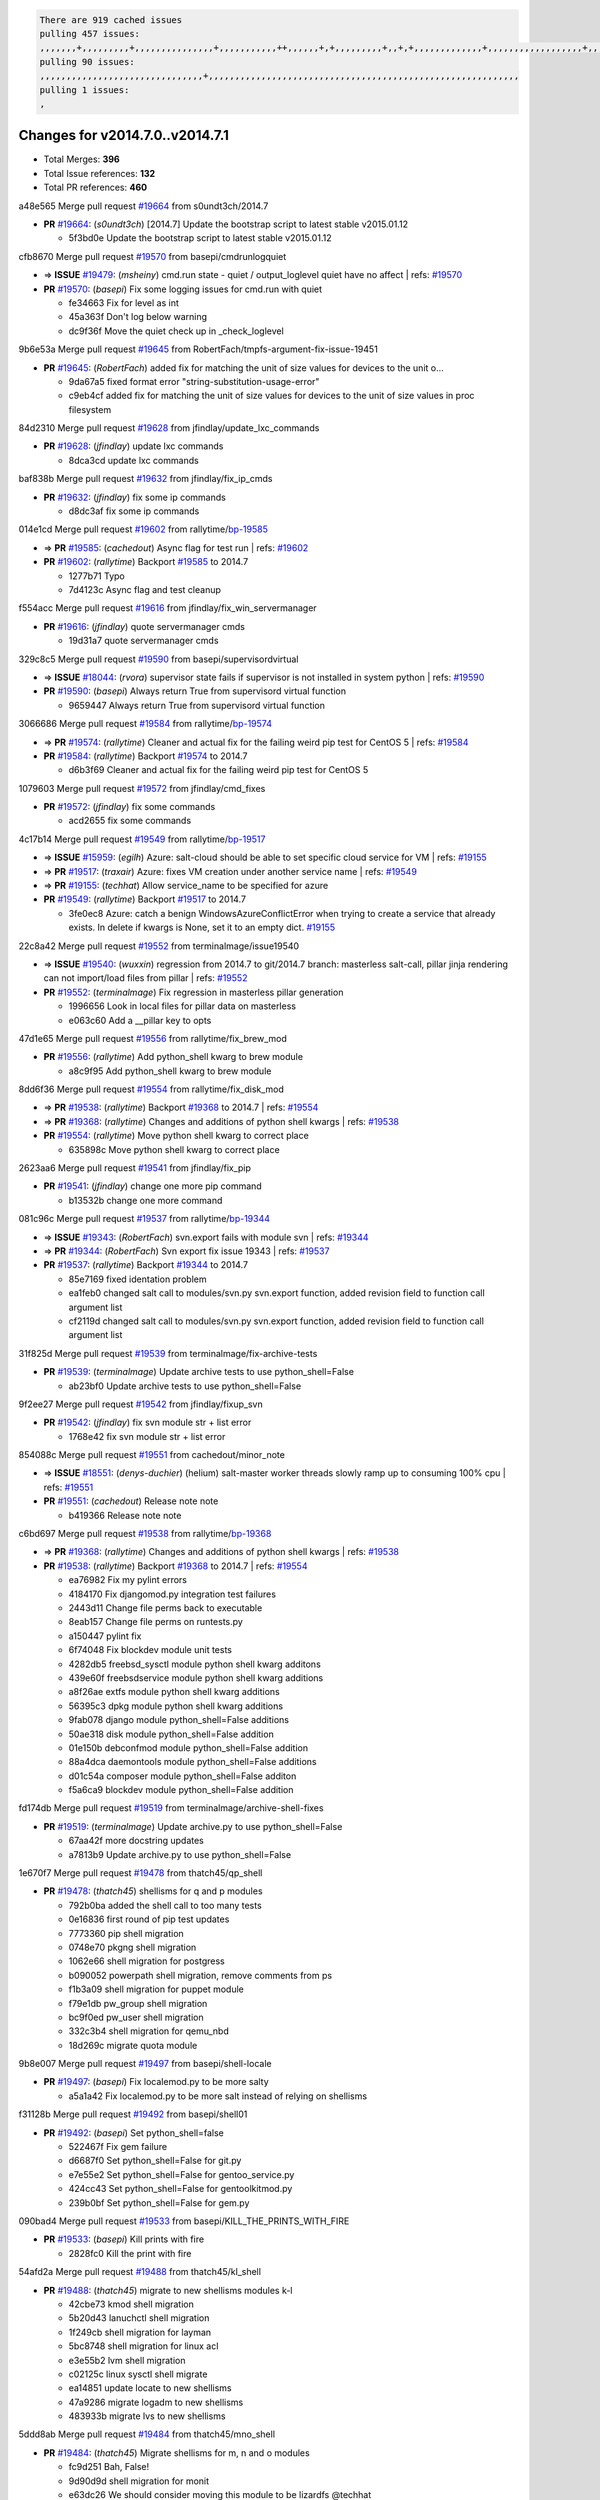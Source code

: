 .. code-block:: bash

    There are 919 cached issues
    pulling 457 issues:
    ,,,,,,,+,,,,,,,,,+,,,,,,,,,,,,,,,+,,,,,,,,,,,++,,,,,,+,+,,,,,,,,,+,,+,+,,,,,,,,,,,,,+,,,,,,,,,,,,,,,,,,+,,,,,,,+,,+,,,,,,,,,,,,,,,,,,,,,+,,,,,,,,+,,,,,+,,,,,,,,,+,,,,,+,+,,,,,,,+,,,+,,,,,,,,,+,+,+,,+,,+,,+,+,+,,,,,,,,,,+,,+,,+,,,+,,,+,,,,+,,,,,+,,,,,,,+,,+,,,,+,,,+,+,,,,,,,,+,,+,,,+,,+,,,+,,,,+,,+,,,,,,+,,,,,,,,+,+,,,+,,+,+,,,,,,,,,+,,,+,,+,,,+,,+,,+,,+,,,,,,+,,+,,+,,,,+,,,,,,,+,,,,,,,,+,+,+,,,,,,,,+,,,,+,,,,,,,,,,,,+,,+,,,,,,,,,+,,,,,+,+,++,+,,,,,+,,++,,,+,,,,,,,,,,+,,,,,,,,,,,,,,,,,,,,,,,,,,,,,,,,,,,,,,,,,,,,+,,,,,,,,+,+,,,+,,,,,+,,,,,,,,,
    pulling 90 issues:
    ,,,,,,,,,,,,,,,,,,,,,,,,,,,,,,,+,,,,,,,,,,,,,,,,,,,,,,,,,,,,,,,,,,,,,,,,,,,,,,,,,,,,,,,,,,,
    pulling 1 issues:
    ,

Changes for v2014.7.0..v2014.7.1
--------------------------------

- Total Merges: **396**
- Total Issue references: **132**
- Total PR references: **460**


a48e565 Merge pull request `#19664`_ from s0undt3ch/2014.7

- **PR** `#19664`_: (*s0undt3ch*) [2014.7] Update the bootstrap script to latest stable v2015.01.12

  * 5f3bd0e Update the bootstrap script to latest stable v2015.01.12

cfb8670 Merge pull request `#19570`_ from basepi/cmdrunlogquiet

- => **ISSUE** `#19479`_: (*msheiny*) cmd.run state - quiet / output_loglevel quiet have no affect
  | refs: `#19570`_
- **PR** `#19570`_: (*basepi*) Fix some logging issues for cmd.run with quiet

  * fe34663 Fix for level as int

  * 45a363f Don't log below warning

  * dc9f36f Move the quiet check up in _check_loglevel

9b6e53a Merge pull request `#19645`_ from RobertFach/tmpfs-argument-fix-issue-19451

- **PR** `#19645`_: (*RobertFach*) added fix for matching the unit of size values for devices to the unit o...

  * 9da67a5 fixed format error "string-substitution-usage-error"

  * c9eb4cf added fix for matching the unit of size values for devices to the unit of size values in proc filesystem

84d2310 Merge pull request `#19628`_ from jfindlay/update_lxc_commands

- **PR** `#19628`_: (*jfindlay*) update lxc commands

  * 8dca3cd update lxc commands

baf838b Merge pull request `#19632`_ from jfindlay/fix_ip_cmds

- **PR** `#19632`_: (*jfindlay*) fix some ip commands

  * d8dc3af fix some ip commands

014e1cd Merge pull request `#19602`_ from rallytime/`bp-19585`_

- => **PR** `#19585`_: (*cachedout*) Async flag for test run
  | refs: `#19602`_
- **PR** `#19602`_: (*rallytime*) Backport `#19585`_ to 2014.7

  * 1277b71 Typo

  * 7d4123c Async flag and test cleanup

f554acc Merge pull request `#19616`_ from jfindlay/fix_win_servermanager

- **PR** `#19616`_: (*jfindlay*) quote servermanager cmds

  * 19d31a7 quote servermanager cmds

329c8c5 Merge pull request `#19590`_ from basepi/supervisordvirtual

- => **ISSUE** `#18044`_: (*rvora*) supervisor state fails if supervisor is not installed in system python
  | refs: `#19590`_
- **PR** `#19590`_: (*basepi*) Always return True from supervisord virtual function

  * 9659447 Always return True from supervisord virtual function

3066686 Merge pull request `#19584`_ from rallytime/`bp-19574`_

- => **PR** `#19574`_: (*rallytime*) Cleaner and actual fix for the failing weird pip test for CentOS 5
  | refs: `#19584`_
- **PR** `#19584`_: (*rallytime*) Backport `#19574`_ to 2014.7

  * d6b3f69 Cleaner and actual fix for the failing weird pip test for CentOS 5

1079603 Merge pull request `#19572`_ from jfindlay/cmd_fixes

- **PR** `#19572`_: (*jfindlay*) fix some commands

  * acd2655 fix some commands

4c17b14 Merge pull request `#19549`_ from rallytime/`bp-19517`_

- => **ISSUE** `#15959`_: (*egilh*) Azure: salt-cloud should be able to set specific cloud service for VM
  | refs: `#19155`_
- => **PR** `#19517`_: (*traxair*) Azure: fixes VM creation under another service name
  | refs: `#19549`_
- => **PR** `#19155`_: (*techhat*) Allow service_name to be specified for azure
- **PR** `#19549`_: (*rallytime*) Backport `#19517`_ to 2014.7

  * 3fe0ec8 Azure: catch a benign WindowsAzureConflictError when trying to create a service that already exists. In delete if kwargs is None, set it to an empty dict. `#19155`_

22c8a42 Merge pull request `#19552`_ from terminalmage/issue19540

- => **ISSUE** `#19540`_: (*wuxxin*) regression from 2014.7 to git/2014.7 branch: masterless salt-call, pillar jinja rendering can not import/load files from pillar
  | refs: `#19552`_
- **PR** `#19552`_: (*terminalmage*) Fix regression in masterless pillar generation

  * 1996656 Look in local files for pillar data on masterless

  * e063c60 Add a __pillar key to opts

47d1e65 Merge pull request `#19556`_ from rallytime/fix_brew_mod

- **PR** `#19556`_: (*rallytime*) Add python_shell kwarg to brew module

  * a8c9f95 Add python_shell kwarg to brew module

8dd6f36 Merge pull request `#19554`_ from rallytime/fix_disk_mod

- => **PR** `#19538`_: (*rallytime*) Backport `#19368`_ to 2014.7
  | refs: `#19554`_
- => **PR** `#19368`_: (*rallytime*) Changes and additions of python shell kwargs
  | refs: `#19538`_
- **PR** `#19554`_: (*rallytime*) Move python shell kwarg to correct place

  * 635898c Move python shell kwarg to correct place

2623aa6 Merge pull request `#19541`_ from jfindlay/fix_pip

- **PR** `#19541`_: (*jfindlay*) change one more pip command

  * b13532b change one more command

081c96c Merge pull request `#19537`_ from rallytime/`bp-19344`_

- => **ISSUE** `#19343`_: (*RobertFach*) svn.export fails with module svn
  | refs: `#19344`_
- => **PR** `#19344`_: (*RobertFach*) Svn export fix issue 19343
  | refs: `#19537`_
- **PR** `#19537`_: (*rallytime*) Backport `#19344`_ to 2014.7

  * 85e7169 fixed identation problem

  * ea1feb0 changed salt call to modules/svn.py svn.export function, added revision field to function call argument list

  * cf2119d changed salt call to modules/svn.py svn.export function, added revision field to function call argument list

31f825d Merge pull request `#19539`_ from terminalmage/fix-archive-tests

- **PR** `#19539`_: (*terminalmage*) Update archive tests to use python_shell=False

  * ab23bf0 Update archive tests to use python_shell=False

9f2ee27 Merge pull request `#19542`_ from jfindlay/fixup_svn

- **PR** `#19542`_: (*jfindlay*) fix svn module str + list error

  * 1768e42 fix svn module str + list error

854088c Merge pull request `#19551`_ from cachedout/minor_note

- => **ISSUE** `#18551`_: (*denys-duchier*) (helium) salt-master worker threads slowly ramp up to consuming 100% cpu
  | refs: `#19551`_
- **PR** `#19551`_: (*cachedout*) Release note note

  * b419366 Release note note

c6bd697 Merge pull request `#19538`_ from rallytime/`bp-19368`_

- => **PR** `#19368`_: (*rallytime*) Changes and additions of python shell kwargs
  | refs: `#19538`_
- **PR** `#19538`_: (*rallytime*) Backport `#19368`_ to 2014.7
  | refs: `#19554`_

  * ea76982 Fix my pylint errors

  * 4184170 Fix djangomod.py integration test failures

  * 2443d11 Change file perms back to executable

  * 8eab157 Change file perms on runtests.py

  * a150447 pylint fix

  * 6f74048 Fix blockdev module unit tests

  * 4282db5 freebsd_sysctl module python shell kwarg additons

  * 439e60f freebsdservice module python shell kwarg additions

  * a8f26ae extfs module python shell kwarg additions

  * 56395c3 dpkg module python shell kwarg additions

  * 9fab078 django module python_shell=False additions

  * 50ae318 disk module python_shell=False addition

  * 01e150b debconfmod module python_shell=False addition

  * 88a4dca daemontools module python_shell=False additions

  * d01c54a composer module python_shell=False additon

  * f5a6ca9 blockdev module python_shell=False addition

fd174db Merge pull request `#19519`_ from terminalmage/archive-shell-fixes

- **PR** `#19519`_: (*terminalmage*) Update archive.py to use python_shell=False

  * 67aa42f more docstring updates

  * a7813b9 Update archive.py to use python_shell=False

1e670f7 Merge pull request `#19478`_ from thatch45/qp_shell

- **PR** `#19478`_: (*thatch45*) shellisms for q and p modules

  * 792b0ba added the shell call to too many tests

  * 0e16836 first round of pip test updates

  * 7773360 pip shell migration

  * 0748e70 pkgng shell migration

  * 1062e66 shell migration for postgress

  * b090052 powerpath shell migration, remove comments from ps

  * f1b3a09 shell migration for puppet module

  * f79e1db pw_group shell migration

  * bc9f0ed pw_user shell migration

  * 332c3b4 shell migration for qemu_nbd

  * 18d269c migrate quota module

9b8e007 Merge pull request `#19497`_ from basepi/shell-locale

- **PR** `#19497`_: (*basepi*) Fix localemod.py to be more salty

  * a5a1a42 Fix localemod.py to be more salt instead of relying on shellisms

f31128b Merge pull request `#19492`_ from basepi/shell01

- **PR** `#19492`_: (*basepi*) Set python_shell=false

  * 522467f Fix gem failure

  * d6687f0 Set python_shell=False for git.py

  * e7e55e2 Set python_shell=False for gentoo_service.py

  * 424cc43 Set python_shell=False for gentoolkitmod.py

  * 239b0bf Set python_shell=False for gem.py

090bad4 Merge pull request `#19533`_ from basepi/KILL_THE_PRINTS_WITH_FIRE

- **PR** `#19533`_: (*basepi*) Kill prints with fire

  * 2828fc0 Kill the print with fire

54afd2a Merge pull request `#19488`_ from thatch45/kl_shell

- **PR** `#19488`_: (*thatch45*) migrate to new shellisms modules k-l

  * 42cbe73 kmod shell migration

  * 5b20d43 lanuchctl shell migration

  * 1f249cb shell migration for layman

  * 5bc8748 shell migration for linux acl

  * e3e55b2 lvm shell migration

  * c02125c linux sysctl shell migrate

  * ea14851 update locate to new shellisms

  * 47a9286 migrate logadm to new shellisms

  * 483933b migrate lvs to new shellisms

5ddd8ab Merge pull request `#19484`_ from thatch45/mno_shell

- **PR** `#19484`_: (*thatch45*) Migrate shellisms for m, n and o modules

  * fc9d251 Bah, False!

  * 9d90d9d shell migration for monit

  * e63dc26 We should consider moving this module to be lizardfs @techhat

  * 8cfd17e mount shell migration

  * a4aebb1 munin shell migration

  * 4640628 nagios shell migration

  * 4ece12f shell migration for netbsd

  * feb5fd7 nftables migration

  * a2ae756 npm shell migration

  * 23389cb shell migration for openbsdpkg

  * 4750ee9 opnstack config shell migration

  * 99b4911 osxdektop shell imgration

e94359d Merge pull request `#19521`_ from thatch45/amendlik-chef-windows-compat

- => **PR** `#19493`_: (*amendlik*) Chef windows compatibility
  | refs: `#19521`_
- **PR** `#19521`_: (*thatch45*) Merge `#19493`_

  * 54754c3 Merge branch 'chef-windows-compat' of https://github.com/amendlik/salt into amendlik-chef-windows-compat

  * 65707c0 Add stdout to the comments in the Chef state module

  * bf9c4ba Add Windows compatibility to the Chef module

f81d068 Merge pull request `#19491`_ from thatch45/hi_shell

- **PR** `#19491`_: (*thatch45*) Shell migration for g, h and i

  * 872c790 xapi python shell migration

  * c9cae84 zcbuildout python shell migration

  * ed81bf7 shell migrate gnomedesktop module

  * e6ea4a9 groupadd shell migration

  * a7249d9 guestfs shell migration

  * 3d49a8b hadoop shell migration

  * a944bca incron shell migration

  * e6ec612 ipset module shell migration

392de2a Merge pull request `#19503`_ from terminalmage/fix-dig-tests

- **PR** `#19503`_: (*terminalmage*) Fix dig tests

  * 5edba8e Add back double-quote

  * 98e2e33 Fix dig tests

615921b Merge pull request `#19483`_ from basepi/shell02

- **PR** `#19483`_: (*basepi*) Set python_shell=False

  * 788b520 Set python_shell=False for file.py

  * 274e206 Set python_shell=False for eselect.py

  * eabab56 Set python_shell=False for ebuild.py

7550c76 Merge pull request `#19476`_ from thatch45/sr_shell

- **PR** `#19476`_: (*thatch45*) s-r modules shell migrate

  * e2d380d migrate rabbitmq

  * 93ae013 rh_service fixes

  * 28ccfde riak shellisms migration

  * 5ef108b migrate to new shellisms for rpm module

  * e310a44 migrate to new shellisms for rsync

  * cbfe89c migrate shellisms for saltcloudmod

  * 2f9db3c shellism migration for selinux

  * 05c0ac3 this cmd should be safe with a shell=False

  * 5149348 migrate for shadow

aaa2c85 Merge pull request `#19474`_ from thatch45/smaimg_shell

- **PR** `#19474`_: (*thatch45*) migrate smart_imgadm to new shellisms

  * 83db88f migrate smart_imgadm to new shellisms

a3ec160 Merge pull request `#19473`_ from thatch45/smf_shell

- **PR** `#19473`_: (*thatch45*) migrate to new shellisms in smf

  * 7f56d46 migrate to new shellisms in smf

0e300ac Merge pull request `#19469`_ from thatch45/softup_shell

- **PR** `#19469`_: (*thatch45*) migrate to new shellisms for softwareupdate

  * 47b7b8b migrate to new shellisms for softwareupdate

9a7026b Merge pull request `#19468`_ from thatch45/sgroup

- **PR** `#19468`_: (*thatch45*) migrate to new shellisms for solaris_group

  * 50368bd migrate to new shellisms for solaris_group

0aa46e5 Merge pull request `#19467`_ from thatch45/spkg

- **PR** `#19467`_: (*thatch45*) migrate to new shellisms for solarispkg

  * 8d2701f migrate to new shellisms for solarispkg

e74ddc1 Merge pull request `#19466`_ from thatch45/sshadow

- **PR** `#19466`_: (*thatch45*) migrate to new shellisms for solaris shadow

  * db7bfd0 migrate to new shellisms for solaris shadow

10371dd Merge pull request `#19465`_ from thatch45/suser_shell

- **PR** `#19465`_: (*thatch45*) migrate solaris_user to new shellism

  * 90d9a09 migrate solaris_user to new shellism

38f3b02 Merge pull request `#19463`_ from thatch45/solr_shell

- **PR** `#19463`_: (*thatch45*) Migrate solr to new shellism

  * 70f3821 Migrate solr to new shellism

84503ab Merge pull request `#19462`_ from thatch45/ssh_shell

- **PR** `#19462`_: (*thatch45*) shellism migration for ssh

  * 531489b shellism migration for ssh

be5d8a2 Merge pull request `#19461`_ from thatch45/svd_shell

- **PR** `#19461`_: (*thatch45*) shellism migration for supervisord

  * d6d1e4f shelism migration for supervisord

8e775ab Merge pull request `#19460`_ from jfindlay/split_svn

- **PR** `#19460`_: (*jfindlay*) split svn command

  * 1e01289 split svn command

6c5f7e1 Merge pull request `#19458`_ from jfindlay/split_system

- **PR** `#19458`_: (*jfindlay*) split system commands

  * 89da59d split system commands

7ec180c Merge pull request `#19457`_ from jfindlay/split_upstart

- **PR** `#19457`_: (*jfindlay*) split upstart commands

  * 05a8cc9 split upstart commands

a60ce30 Merge pull request `#19455`_ from jfindlay/split_uwsgi

- **PR** `#19455`_: (*jfindlay*) split uwsgi command

  * d8785de fix uwsgi test

  * 7b09d0d split uwsgi command

ae60f32 Merge pull request `#19477`_ from basepi/shell01

- **PR** `#19477`_: (*basepi*) Set python_shell=False

  * 22e0b7a Set python_shell=False for dig.py

  * d6ff4ae Set python_shell=False for darwin_sysctl.py

  * 1b239e5 Set python_shell=False for cron.py

  * 3475aca Set python_shell=False for chef.py

  * abbd3d3 Set python_shell=False for bridge.py

  * 247fadd Set python_shell=False for aws_sqs.py

0bc9e98 Merge pull request `#19475`_ from rallytime/pylint_dot_seven

- **PR** `#19475`_: (*rallytime*) Remove unused import

  * c754c4f Remove unused import

148643d Merge pull request `#19456`_ from jfindlay/split_useradd

- **PR** `#19456`_: (*jfindlay*) split useradd commands

  * ee90fd7 split useradd commands

75d3328 Merge pull request `#19454`_ from jfindlay/split_varnish

- **PR** `#19454`_: (*jfindlay*) split varnish commands

  * 7d578da split varnish commands

d8a2fca Merge pull request `#19438`_ from jfindlay/split_znc

- **PR** `#19438`_: (*jfindlay*) split znc commands

  * e50d36d split znc commands

b86cc4a Merge pull request `#19437`_ from jfindlay/split_zpool

- **PR** `#19437`_: (*jfindlay*) Split zpool commands

  * 160df66 fix some zpool docs and an error message

  * baf7011 split zpool commands

acc54dd Merge pull request `#19430`_ from rallytime/`bp-19073`_

- => **PR** `#19073`_: (*s0undt3ch*) Enable file permissions lint checker
  | refs: `#19430`_
- **PR** `#19430`_: (*rallytime*) Backport `#19073`_ to 2014.7

  * 10a7ead Add file perms pylint plugin specific settings

  * 8976d00 Enable file permissions lint checker.

41c58bf Merge pull request `#19420`_ from jfindlay/split_win

- **PR** `#19420`_: (*jfindlay*) Split windows commands

  * d2c8f6a split win_servermanager commands

  * 24ee64c split win_dns_client commands

a022507 Merge pull request `#19324`_ from whiteinge/git_pillar-branch-env-mapping

- **PR** `#19324`_: (*whiteinge*) Added git_pillar branch to environment mapping

  * e966547 Added test for git_pillar branch to env mappings

  * 4080fae Allow arbitrary mapping for branch to environment in git ext_pillar

dbbab28 Merge pull request `#19425`_ from s0undt3ch/2014.7

- **PR** `#19425`_: (*s0undt3ch*) Ignore the file perms lint check

  * a9eaf18 Ignore the file perms lint check

378639f Merge pull request `#19416`_ from cachedout/jenkins_debug_version

- **PR** `#19416`_: (*cachedout*) Add debugging to jenkins script

  * 75c0674 Add debugging to jenkins script

e923ff1 Merge pull request `#19404`_ from eliasp/2014.7-states.service-dont-report-changes

- **PR** `#19404`_: (*eliasp*) Don't report changes when there aren't any

  * 4b1413f Don't report changes when there aren't any

83e451d Merge pull request `#19401`_ from rallytime/test_fixes

- **PR** `#19401`_: (*rallytime*) Pylint and psutil unit test fixes for 2014.7 branch

  * c105867 namedtuple doesn't exist in psutil._compat in psutil 2.2.0

  * 73ef44d Pylint fix for 2014.7 branch

ec84d57 Merge pull request `#19397`_ from rallytime/`bp-19396`_

- => **PR** `#19396`_: (*cachedout*) These were unused and causing weird recursion errors in unit tests
  | refs: `#19397`_
- **PR** `#19397`_: (*rallytime*) Backport `#19396`_ to 2014.7

  * 88f3477 These were unused and causing weird recursion errors in unit tests

5452436 Merge pull request `#19394`_ from s0undt3ch/2014.7

- **PR** `#19394`_: (*s0undt3ch*) Remove unused script

  * f377a74 Remove unused script

6d3461d Merge pull request `#19391`_ from lorengordon/2014.7

- => **ISSUE** `#19387`_: (*lorengordon*) Update version of vcredist in Windows installer
- **PR** `#19391`_: (*lorengordon*) Update vcredist version, fixes saltstack/salt`#19387`_

  * 7f7c7bd Update vcredist version, fixes saltstack/salt`#19387`_

4566591 Merge pull request `#19369`_ from eliasp/2014.7-states.mount_invisible-options

- => **ISSUE** `#18630`_: (*nvx*) Forced remount because options changed when no options changed (2014.7 regression)
  | refs: `#19319`_ `#19369`_
- **PR** `#19369`_: (*eliasp*) 2014.7 states.mount invisible options

  * 6979767 Add 'actimeo' to the invisible mount options

  * c653d90 Add 'intr' and 'retry' to the invisible mount options

  * 5ecf4bb Generalize the approach used for 'comment_option' to allow arbitrary key-value options.

  * 69adc58 Sort options alphabetically.

  * 50b817a The 'mount_invisible_options' list grew too long. Split it into 1 option per line.

  * 2966d0e Add '_netdev' to the invisible mount options

  * 739b7c2 Add 'soft' to the invisible mount options

  * 42684fb Add 'bg' to the invisible mount options

f5349e9 Merge pull request `#19358`_ from rallytime/`bp-19347`_

- => **PR** `#19347`_: (*mens*) Update states/augeas.py. Fix index error.
  | refs: `#19358`_
- **PR** `#19358`_: (*rallytime*) Backport `#19347`_ to 2014.7

  * aea2188 Update states/augeas.py. Fix index error.

aec0417 Merge pull request `#19357`_ from rallytime/`bp-19278`_

- => **PR** `#19278`_: (*blueicefield*) Fixed the function user_list of mongodb module to work properly with MongoDB 2.6
  | refs: `#19357`_
- **PR** `#19357`_: (*rallytime*) Backport `#19278`_ to 2014.7

  * 0c4e2f0 Pylint fix for backport

  * 334bed5 Fixed the function user_list of mongodb module to work properly with MongoDB 2.6

  * 47ecb13 Fixed the function user_list of mongodb module to work properly with MongoDB 2.6

41bef77 Merge pull request `#19356`_ from rallytime/`bp-19340`_

- => **PR** `#19340`_: (*nmadhok*) Adding unit tests for salt.modules.zpool
  | refs: `#19356`_
- **PR** `#19356`_: (*rallytime*) Backport `#19340`_ to 2014.7

  * f20f899 Changing return to match zpool list instead of zfs list

  * 44454a3 Replacing zfs with zpool

  * 8670e39 Adding unit tests for salt.modules.zpool

2775737 Merge pull request `#19355`_ from rallytime/`bp-19247`_

- => **ISSUE** `#13312`_: (*KevinTsai*) Out of order the execute sequence when use the 'names' parameters in states.
  | refs: `#19247`_
- => **PR** `#19247`_: (*Nikerabbit*) Fix execution order with "names" in relation to other states
  | refs: `#19355`_
- **PR** `#19355`_: (*rallytime*) Backport `#19247`_ to 2014.7

  * 9efb07e Fix execution order with "names"

c6b3670 Merge pull request `#19354`_ from cachedout/avoid_open_mode_key_race

- => **ISSUE** `#19061`_: (*smithjm*) corrupt keys in Helium
  | refs: `#19354`_
- **PR** `#19354`_: (*cachedout*) Avoid a race between multiple auth requests for a minion key

  * 2e1bfa3 Avoid a race between multiple auth requests for a minion key.

ce34da5 Merge pull request `#19353`_ from rallytime/`bp-18323`_

- => **ISSUE** `#18320`_: (*jmdcal*) cloud client full_query returns min query
  | refs: `#18323`_
- => **PR** `#18323`_: (*techhat*) Use proper query method from CloudClient
  | refs: `#19353`_
- **PR** `#19353`_: (*rallytime*) Backport `#18323`_ to 2014.7

  * 92744e9 mapper.opts, not self.opts

  * 473dea4 Use proper query method from CloudClient

e31cd42 Merge pull request `#19352`_ from rallytime/`bp-19280`_

- => **PR** `#19280`_: (*cachedout*) Attempt to fix inconsintent VT test by preventing a spin
  | refs: `#19352`_
- **PR** `#19352`_: (*rallytime*) Backport `#19280`_ to 2014.7

  * 0194fbe Attempt to fix inconsintent VT test by preventing a spin

4da0b59 Merge pull request `#19378`_ from llinder/2014.7

- => **ISSUE** `#19376`_: (*llinder*) Module function s3.get threw an exception
  | refs: `#19378`_
- **PR** `#19378`_: (*llinder*) Fixed undefined data variable in s3 utils

  * cf9bc43 Fixed undefined data variable in s3 utils

99de56f Merge pull request `#19386`_ from eliasp/2014.7-modules.parted.mkpart-doc

- **PR** `#19386`_: (*eliasp*) Correct doc

  * febfc17 Correct doc

aa84367 Merge pull request `#19331`_ from Basis/data.p-race-condition

- **PR** `#19331`_: (*hangxie*) Write to temp file then move to data.p to avoid race condition

  * 6edc596 Write to temp file then move to data.p to avoid race condition

bf96eee Merge pull request `#19367`_ from cachedout/msgpack_2014_7

- **PR** `#19367`_: (*cachedout*) Fix occasional critical error on console

  * fa64450 Fix occasional critical error on console

eb6fd3d Merge pull request `#19361`_ from jfindlay/ensure_cmds

- **PR** `#19361`_: (*jfindlay*) make some command contexts explicit

  * 726eb22 ensure archive commands

  * 0927a75 ensure grain commands

7ef0de5 Merge pull request `#19363`_ from rallytime/fix_dot_seven_test

- **PR** `#19363`_: (*rallytime*) Fix dot seven test

  * f6243f0 Fix the test in the correct place...

  * 4a62c2b Fix pip state test failure

c43256d Merge pull request `#19350`_ from UtahDave/2014.7local

- => **ISSUE** `#19167`_: (*markuskramerIgitt*) "salt-minion.exe" thread leak in Salt 2014.7.0 on Windows 
  | refs: `#19350`_
- => **ISSUE** `#18515`_: (*ajonesspin*) Multiple Windows Minion 'Established TCP' connections causing master to become unresponsive
  | refs: `#19350`_
- **PR** `#19350`_: (*UtahDave*) Fix thread leak on Windows when using threading.

  * d83858b fix pylint whitespace errors

  * 88fbb8b fix pylint error: extra space after def

  * c26bf54 use unix line endings

  * 473c3ac Don't cache sreq when using threading

0679522 Merge pull request `#19334`_ from rallytime/pylint

- **PR** `#19334`_: (*rallytime*) Fix pylint on 2014.7 branch

  * 57514d8 Fix pylint on 2014.7 branch

b8dd2af Merge pull request `#19319`_ from garethgreenaway/18630_2014_7_mount_options

- => **ISSUE** `#19308`_: (*eliasp*) `states.mount.mounted` backtraces in case a device/resource is busy
  | refs: `#19319`_
- => **ISSUE** `#18630`_: (*nvx*) Forced remount because options changed when no options changed (2014.7 regression)
  | refs: `#19319`_ `#19369`_
- **PR** `#19319`_: (*garethgreenaway*) Fixes to mount module and mount state module

  * 547d55b removing unused import

  * 2c7c5d3 merge conflict

908f382 Merge pull request `#19312`_ from llinder/2014.7

- => **ISSUE** `#19311`_: (*llinder*) pyobjects and pydsl renderers don't include new requisites 'listen' and 'listen_in'
  | refs: `#19312`_
- **PR** `#19312`_: (*llinder*) pydsl/pyobjects missing listen and listen_in

  * 5c39c88 pydsl/pyobjects missing listen and listen_in

e2ed214 Merge pull request `#19310`_ from juiceinc/2014.7

- => **ISSUE** `#19300`_: (*perdurabo93*) Tomcat modules don't work using old or new config style in 2014.7.0
  | refs: `#19310`_
- **PR** `#19310`_: (*timoguin*) Fix typo in Tomcat module docs

  * b9744c6 merge

    * 598508a fix pylist errors for tomcat module

    * 5691ce6 split win commands in state

    * f14c62e make pillar configuration for tomcat module backwards compatible with 2014.1 and update docs

  * 59bcfe6 fix config format typo in Tomcat module docs

463974d Merge pull request `#19299`_ from terminalmage/cleanup-pip-requirements

- **PR** `#19299`_: (*terminalmage*) Cleanup pip state when requirements file is used

  * 68efa5a Cleanup pip state when requirements file is used

04e22ee Merge pull request `#19321`_ from cvedel/issue-18083

- => **ISSUE** `#18083`_: (*Learner11*) salt-ssh commands are mostly broken after SaltStack update
  | refs: `#19321`_
- **PR** `#19321`_: (*cvedel*) Add ssl_match_hostname to deps in thin tarball

  * 9aeda9b Add ssl_match_hostname to deps in thin tarball

38d4fec Merge pull request `#19295`_ from belvedere-trading/2014.7

- **PR** `#19295`_: (*belvedere-trading*) [32702] Patch salt to allow scheduling to work properly on Windows

  * 019eaf0 [32702] Patch salt to allow scheduling to work properly on Windows

cd1239a Merge pull request `#19238`_ from jfindlay/ensure_cmd

- **PR** `#19238`_: (*jfindlay*) update cmd state and module integration tests

  * 00c97ad split _run cmd

  * 1686cd1 update cmdmod state calls

  * 4748156 update cmdmod integration tests

4f2ecf1 Merge pull request `#19228`_ from rallytime/`bp-19154`_

- => **PR** `#19154`_: (*ryan-lane*) Fix for boto_secgroup state to properly support lists for cidrs, group i...
  | refs: `#19228`_
- **PR** `#19228`_: (*rallytime*) Backport `#19154`_ to 2014.7

  * e4460d0 Fix for boto_secgroup state to properly support lists for cidrs, group ids and group names

1671b7e Merge pull request `#19226`_ from rallytime/`bp-19121`_

- => **ISSUE** `#18991`_: (*atira-skr*) mdadm (state and module) errors
  | refs: `#19051`_ `#19121`_
- => **PR** `#19121`_: (*nmadhok*) Fixing salt.modules.mdadm.create broken functionality
  | refs: `#19226`_
- => **PR** `#19051`_: (*nmadhok*) Fixing salt.modules.mdadm.create and correcting incorrect code.
  | refs: `#19121`_ `#19121`_ `#19139`_
- **PR** `#19226`_: (*rallytime*) Backport `#19121`_ to 2014.7

  * 9f60148 Fixing unit tests for mdadm

  * d744fc6 Fixing salt.modules.mdadm.create broken functionality

f8f1ee2 Merge pull request `#19182`_ from cro/eauth_in_django2

- **PR** `#19182`_: (*cro*) Add ability for Salt to authenticate against Django's ORM

  * 2e00a81 Pylint fix for the pylint fix

  * 31f5c7a Pylint fix

  * 8c9587e More pylint

  * 9f696a2 Handle initial django setup differently and fix pylint

  * 557d313 Add ability to retrieve authentication from the Django ORM.

  * 0cf56ea More additions to django eauth

  * 98965d6 First cut at eauth via django

4c8ee80 Merge pull request `#19222`_ from rallytime/linting

- **PR** `#19222`_: (*rallytime*) Add missing import

  * 0307304 Add missing import

6a94253 Merge pull request `#19207`_ from whiteinge/doc-key-urls-version

- **PR** `#19207`_: (*whiteinge*) Added missing versionadded directives for the /key URLs

  * f3d936f Added missing versionadded directives for the /key URLs

8c8c547 Merge pull request `#19202`_ from basepi/salt-ssh.tty.scp

- **PR** `#19202`_: (*basepi*) Fix for salt-ssh with tty enabled

  * 586b834 Use faster random filename generation

  * 9700f4a Use NamedTemporaryFile

  * 5ad67a1 Fix typo (cachedir, not cache_dir)

  * 67cff17 Copy the shim to the target system to execute if tty is enabled

334f1f8 Merge pull request `#19150`_ from rallytime/`bp-19134`_

- => **PR** `#19134`_: (*ryan-lane*) Fix issue in boto_secgroup state that caused rules to not be properly up...
  | refs: `#19150`_
- **PR** `#19150`_: (*rallytime*) Backport `#19134`_ to 2014.7

  * 63d0184 Fix issue in boto_secgroup state that caused rules to not be properly updated

5e2473c Merge pull request `#19144`_ from rallytime/`bp-19116`_

- => **ISSUE** `#19117`_: (*nmadhok*) salt.modules.mdadm.destroy fails if mdadm config file is missing
  | refs: `#19116`_
- => **ISSUE** `#19115`_: (*nmadhok*) salt.modules.mdadm.destroy fails with error
  | refs: `#19116`_
- => **PR** `#19116`_: (*nmadhok*) Access dictionary values correctly in salt.modules.mdadm.destroy
  | refs: `#19144`_
- **PR** `#19144`_: (*rallytime*) Backport `#19116`_ to 2014.7

  * a833d89 Redoing some changes

  * 588ffda Correctly convert command list into string and do not error if conf file missing. Fixes `#19117`_

  * 09b11bf Access dictionary values correctly in salt.modules.mdadm.destroy Fixes `#19115`_

f2fd892 Merge pull request `#19145`_ from whiteinge/sphinx-fixups

- **PR** `#19145`_: (*whiteinge*) Minor Sphinx fixups

  * a8e8111 Add a cross-ref to the vmbuilder formula repo

  * d2e9378 Switch html_title to empty string instead of None

  * a33ae06 Switch the :formula: extlink to :formula_url:

  * f345188 Set minimum Sphinx version to 1.3

daf782d Merge pull request `#19153`_ from rallytime/windows_pkg_docs

- => **ISSUE** `#19146`_: (*saxonww*) Problem with Salt-Minion Windows installer
  | refs: `#19153`_
- **PR** `#19153`_: (*rallytime*) Update the windows package to correct one: 2014.7.0 --> 2014.7.0-1

  * b43519b Update the windows package to correct one: 2014.7.0 --> 2014.7.0-1

052f90e Merge pull request `#19143`_ from rallytime/`bp-19079`_

- => **PR** `#19079`_: (*Lendar*) Fix PUT/DELETE in s3.query
  | refs: `#19143`_
- **PR** `#19143`_: (*rallytime*) Backport `#19079`_ to 2014.7

  * 8a885fc Fix PUT/DELETE in s3.query

f0924b6 Merge pull request `#19139`_ from rallytime/`bp-19051`_

- => **ISSUE** `#18991`_: (*atira-skr*) mdadm (state and module) errors
  | refs: `#19051`_ `#19121`_
- => **PR** `#19051`_: (*nmadhok*) Fixing salt.modules.mdadm.create and correcting incorrect code.
  | refs: `#19121`_ `#19121`_ `#19139`_
- **PR** `#19139`_: (*rallytime*) Backport `#19051`_ to 2014.7

  * 16692ad Refactor mdadm tests

  * f1d573c Forgot to end with quotes

  * 210d1d2 Fixing unit tests for mdadm

  * 74b9bf6 Fixing salt.modules.mdadm.create and correcting incorrect code. Fixes `#18991`_

d0e2986 Merge pull request `#19158`_ from eliasp/2014.7-modules.win_system-doc

- **PR** `#19158`_: (*eliasp*) Syntax/formatting.

  * a276dc1 Syntax/formatting.

566d477 Merge pull request `#19155`_ from techhat/issue15959

- => **ISSUE** `#15959`_: (*egilh*) Azure: salt-cloud should be able to set specific cloud service for VM
  | refs: `#19155`_
- **PR** `#19155`_: (*techhat*) Allow service_name to be specified for azure

  * d8fc47b Allow service_name to be specified for azure

61c59d8 Merge pull request `#19135`_ from rallytime/`bp-18915`_

- => **ISSUE** `#18909`_: (*babilen*) pkgrepo.managed leaves duplicate entries in apt sources.list
  | refs: `#18915`_
- => **PR** `#18915`_: (*babilen*) Ensure aptpkg._consolidate_repo strips trailing slashes from repo_uri
  | refs: `#19135`_
- **PR** `#19135`_: (*rallytime*) Backport `#18915`_ to 2014.7

  * c2715dc Ensure aptpkg._consolidate_repo strips trailing slashes from repo_uri

2fadac5 Merge pull request `#19104`_ from whiteinge/salt-fix-highstate-output-jobs-runner

- => **ISSUE** `#19099`_: (*whiteinge*) Regression in salt-run jobs output for state runs
  | refs: `#19104`_
- **PR** `#19104`_: (*whiteinge*) Used unused variable; fix highstate output for jobs runner

  * d5ed3f3 Used unused variable; fix highstate output for jobs runner

91edd75 Merge pull request `#19106`_ from jfindlay/split_win

- **PR** `#19106`_: (*jfindlay*) Split windows commands

  * e72cd5a lint fix for win_service module

  * effb6a3 lint fix for win_ntp module

  * 7361d1e chcp is a cmd builtin

  * 093c526 split win_useradd commands

  * e95078f split win_timezone commands

  * fe2ebd4 split win_system commands

  * 866f94f split win_shadow commands

  * 09d1f95 split win_service commands

  * ce5fc58 split win_pkg commands

  * d540637 split win_ntp commands

  * d478217 split win_network commands

  * 4c9fe76 add missing string variable in win_ip mod

  * 53309e4 split win_ip commands

  * 6ceb41c split win_groupadd commands

  * 34e0d51 split win_firewall commands

  * 276a078 split win_autoruns command

74cbd8f Merge pull request `#19113`_ from garethgreenaway/19003_2014_7_bind_mounts

- => **ISSUE** `#19003`_: (*darkvertex*) mount.mounted always remounts for bind mounts
  | refs: `#19113`_
- **PR** `#19113`_: (*garethgreenaway*) Fixes for when using bind mounts.

  * ec90619 Fixes for when using bind mounts.

e919e18 Merge pull request `#19111`_ from jfindlay/split_choc

- **PR** `#19111`_: (*jfindlay*) Split chocolatey commands

  * 44de89b chocolatey pylint fix

  * 798eae7 split chocolatey commands

b62f78d Merge pull request `#19107`_ from basepi/2014.7.1.release

- **PR** `#19107`_: (*basepi*) Add more release notes for 2014.7.1

  * 9d5e05a Add more release notes for 2014.7.1

23a2cf7 Merge pull request `#19103`_ from cachedout/remove_mine_cruft

- **PR** `#19103`_: (*cachedout*) Remove cruft

  * 1796110 Remove cruft

5387757 Merge pull request `#19102`_ from cachedout/remove_perm_unit_test

- **PR** `#19102`_: (*cachedout*) Replaced by pylint check.

  * 3493cfa Replaced by pylint check.

f69575b Merge pull request `#19088`_ from terminalmage/fix-update_lxc_conf

- **PR** `#19088`_: (*terminalmage*) Fix regression in lxc.update_lxc_conf

  * 984fd74 Fix regression in lxc.update_lxc_conf

34def7d Merge pull request `#19086`_ from rallytime/`bp-19014`_

- => **ISSUE** `#18966`_: (*bechtoldt*) file.serialize ignores test=True
  | refs: `#19014`_
- => **PR** `#19014`_: (*nmadhok*) Adding ability to do a test run with test=True.
  | refs: `#19086`_
- **PR** `#19086`_: (*rallytime*) Backport `#19014`_ to 2014.7

  * d585771 Adding ability to do a test run with test=True. `#18966`_

716e456 Merge pull request `#19065`_ from basepi/salt-ssh-tty-16847

- => **ISSUE** `#16847`_: (*mabroor*) salt-ssh hangs on some remote hosts and does not timeout
  | refs: `#19065`_
- **PR** `#19065`_: (*basepi*) Fix salt-ssh with sudo and tty enabled

  * 228b2b6 Discard stderr for salt-ssh with tty

  * 937b805 Don't use -t -t for scp commands when tty enabled in salt-ssh

f25f92d Merge pull request `#19047`_ from eliasp/2014.7-modules.file.replace-test-coverage

- => **ISSUE** `#18841`_: (*DanielZuck*) file.replace -> creates backups and touches the file, even if there are no changes at all
  | refs: `#19047`_
- => **ISSUE** `#18612`_: (*eliasp*) 'file.replace' with 'append_if_not_found=True' grows file infinitely
  | refs: `#18615`_ `#18655`_ `#19047`_
- => **PR** `#18615`_: (*eliasp*) Don't change a file again if it's already been done.
  | refs: `#19047`_
- **PR** `#19047`_: (*eliasp*) 2014.7 file.replace integration test coverage

  * e702c79 Pylint.

  * 5a68117 Fix tests for `#18841`_.

  * a2e52dd Fix tests for `#18841`_.

  * e82c6ba Add missing line.

  * 24d6a6a Simplify initial search. Determine 'backup' properly.

  * 31760e3 Fix backup and pre-/append behaviour in modules.file.replace():

  * 6363aa2 Add integration tests for 'modules.file.replace()'.

8e184b3 Merge pull request `#19082`_ from Lendar/fix-schedule-examples

- **PR** `#19082`_: (*Lendar*) Fix states.schedule examples

  * 14fa721 Fix states.schedule examples

ca1d2fa Merge pull request `#19062`_ from terminalmage/issue19055

- => **ISSUE** `#19055`_: (*achamo*) LXC config wants to strip() everything (even an int value)
  | refs: `#19062`_
- **PR** `#19062`_: (*terminalmage*) Fix traceback for non-string values in lxc config files

  * 721699d Fix traceback for non-string values in lxc config files

6dd3c6e Merge pull request `#19042`_ from JaseFace/aptpkg-uninstall-env-vars

- **PR** `#19042`_: (*JaseFace*) The aptpkg uninstall operation needs to inherit DPKG_ENV_VARS set above as install and upgrade currently do.

  * 317ff52 The uninstall operation needs to inherit DPKG_ENV_VARS set above as install and upgrade currently do. Without this packages that prompt on removal cause that state to hang. resolvconf in particular prompts you with a warning about rebooting your system after removal.

c362592 Merge pull request `#19040`_ from whiteinge/salt-log-granular-example

- **PR** `#19040`_: (*whiteinge*) Updates to the logging docs in the example conf files

  * 7ce1bec Added note about using log_level_logfile with log_granular_levels

  * 90edd21 Removed trailing comma from log_granular_levels example; is invalid YAML

60f1e36 Merge pull request `#19008`_ from juiceinc/bugfix/tomcat-pillar

- **PR** `#19008`_: (*timoguin*) Backwards compatibility for Tomcat module Pillar configuration

  * 1b40981 fix pylist errors for tomcat module

  * 606cef9 make pillar configuration for tomcat module backwards compatible with 2014.1 and update docs

a261e5b Merge pull request `#19004`_ from jacksontj/2014.7

- => **ISSUE** `#16564`_: (*jacksontj*) Reactor is VERY PID hungry
  | refs: `#18254`_
- => **PR** `#18762`_: (*jacksontj*)  Move reactor master-clients to threads
  | refs: `#19004`_
- => **PR** `#18741`_: (*terminalmage*) Revert `#18254`_
  | refs: `#18762`_
- => **PR** `#18254`_: (*jacksontj*) Move reactor master-clients to threads
  | refs: `#18762`_ `#18762`_
- **PR** `#19004`_: (*jacksontj*) Fix for new threaded reactor

  * 22019ba Pylint cleanup

  * 0364625 Fix backtraces from runner/wheel modules

  * de3354d Add debug line to threadpool executor

b347e77 Merge pull request `#19059`_ from rallytime/docs_fix

- => **ISSUE** `#19057`_: (*overquota*) mistype in docs
  | refs: `#19059`_
- **PR** `#19059`_: (*rallytime*) Correct master_sign_key_name reference

  * 926c486 Correct master_sign_key_name reference

df4cf1c Merge pull request `#19033`_ from rallytime/disable_tests

- **PR** `#19033`_: (*rallytime*) Disable zcbuildout tests as they are not running reliably.

  * b76f49b Pylint fix and skip all of the classes

  * 7f258bf Disable zcbuildout tests as they are not running reliably.

b93a77f Merge pull request `#19031`_ from rallytime/pylint_fix

- **PR** `#19031`_: (*rallytime*) Fix yumpkg pylint error

  * 6916bde Fix yumpkg pylint error

b448a15 Merge pull request `#19019`_ from jacksontj/2014.7-config

- => **PR** `#19012`_: (*jacksontj*) Fix infinites spinning in minion RemoteFileClient
  | refs: `#19019`_
- **PR** `#19019`_: (*jacksontj*) Backport `#19012`_ to 2014.7

  * a86c2e8 Pylint cleanup

  * 44f1448 Remove "init_timeout" in RemoteFileClient.get_file

f960a87 Merge pull request `#19024`_ from galet/fix-ini-manage-for-nonstrings

- **PR** `#19024`_: (*galet*) Fix ini_manage state - equality detection for non-string values

  * 782f611 Fix ini_manage state - equality detection for non-string values

31d7c6f Merge pull request `#18996`_ from garethgreenaway/18969_2014_7_schedule_list

- => **ISSUE** `#18969`_: (*christianchristensen*) Should modules/schedule.py return and empty list instead of None
  | refs: `#18996`_
- **PR** `#18996`_: (*garethgreenaway*) schedule.list should return an empty dictionary, not None

  * 67c08f4 schedule.list should return an empty dictionary, not None

10b1fd8 Merge pull request `#19006`_ from cro/walkpath

- **PR** `#19006`_: (*cro*) Fix typo in os.walk

  * 22cd943 Fix typo in os.walk

79b9198 Merge pull request `#19009`_ from rallytime/dont_quote_ints

- **PR** `#19009`_: (*rallytime*) Fix mac_user.py module --> Don't quote integers like uid and gid

  * 44e60ac Fix mac_user.py module --> Don't quote integers like uid and gid

6933728 Merge pull request `#19000`_ from jfindlay/split_state

- **PR** `#19000`_: (*jfindlay*) split win commands in state

  * 4c47b13 split win commands in state

a6b5011 Typo

- **ISSUE** #: (**) 

c2a50ec Merge pull request `#18978`_ from garethgreenaway/nfs_requires_remount_options_changed

- => **ISSUE** `#18907`_: (*babilen*) mount.mounted does not completely unmount NFS mounts when options change
  | refs: `#18978`_
- **PR** `#18978`_: (*garethgreenaway*) fixes to mount for nfs share

  * 1d33fae Rebasing to fix the merge conflict

d5ba92b Merge pull request `#18988`_ from rallytime/zypper_list_not_tuple

- **PR** `#18988`_: (*rallytime*) Use lists instead of tuples in modules/zypper.py

  * e6bf243 Use lists instead of tuples in modules/zypper.py

4a98663 Merge pull request `#18976`_ from techhipster/windows-detect-openstack

- **PR** `#18976`_: (*amendlik*) Detect a Windows VM on OpenStack and populate the 'virtual' grain

  * c6946b0 Detect a Windows VM on OpenStack and populate the 'virtual' grain

34ed8b0 Merge pull request `#18972`_ from garethgreenaway/18874_2014_7_mount_fixes

- => **ISSUE** `#18874`_: (*kormoc*) state.mount very broken in current head
  | refs: `#18972`_
- **PR** `#18972`_: (*garethgreenaway*) Fixes to mount module

  * ba38050 Each line can have any number of optional parameters, we use the location of the seperator field to determine the location of the elements after it. On remount, the remount option was ending up in the /etc/fstab. Ensuring that it is removed from the options. Some mount options end up in the superopts so we should look for them there too.

3b89cff Merge pull request `#18971`_ from whiteinge/doc-formula-style-guide

- **PR** `#18971`_: (*whiteinge*) Fixes and additions to the Formula best practices doc

  * 51fa87c Change all state examples to use short-dec format for consistency

  * c0567ba Updated Formula Best Practices doc with several recommendations

  * d0f038e Minor clarification to not pointing directly to formulas repos

  * e792275 Minor rST formatting

3b780e0 Merge pull request `#18968`_ from s0undt3ch/hotfix/issue-18877-hardcoded-path

- => **ISSUE** `#18877`_: (*cedwards*) GPG renderer is Linux specific
  | refs: `#18968`_
- **PR** `#18968`_: (*s0undt3ch*) The `gpgkeys` path should use `salt.syspaths`

  * 6db5f4e The `gpgkeys` path should use `salt.syspaths` for proper  multi-platform support.

75cc71b Merge pull request `#18762`_ from jacksontj/2014.7

- => **ISSUE** `#16564`_: (*jacksontj*) Reactor is VERY PID hungry
  | refs: `#18254`_
- => **PR** `#18741`_: (*terminalmage*) Revert `#18254`_
  | refs: `#18762`_
- => **PR** `#18254`_: (*jacksontj*) Move reactor master-clients to threads
  | refs: `#18762`_ `#18762`_
- **PR** `#18762`_: (*jacksontj*)  Move reactor master-clients to threads
  | refs: `#19004`_

  * 545400e Pylint cleanup

  * 0e6195f Add some tests for ThreadPool

  * 77a7d9a backport tests for process manager

  * 0026b54 Mark the task as done as soon as you pull it. Ff there is an exception while running the func, that doesn't mean we should keep trying

  * 06e9b02 Instantiate the threadpool *after* forking.

  * e19b360 Clarify comment

  * 83ecb5e Add debug logging to threadpool targets

  * eee14db Revert "Revert "Pylint cleanup for threadpool""

  * 616d4a3 Revert "Revert "Remove some un-used variables""

  * 5774c1f Revert "Revert "Remove "fire_event" from AsyncClientMixin, since this was only added to remove infinite recusion in the reactor-- which is now not calling this API""

  * d4b7642 Fix for malformed SLS files crashing reactor

  * c9010fb Revert "Revert "Historically the recator has just called the "async" method of the runner and wheel clients, but this actually creates daemonized processes. In addition to creating a new daemonized process each event, the number of process it creates is unbounded, meaning that the reactor can easily use all available PIDs on a fairly busy master. In addition, there is no bound on the CPU that these are allowed to use (since they can create ALL the pids). This changes the reactor to create a threadpool for executing its master-side clients (runner/wheel). This threadpool has a configurable number of workers (max parallelism) and hwm (max queue size before dropping events).""

79c7dad Merge pull request `#18989`_ from davidjb/fix-yumpkg-groupinfo

- **PR** `#18989`_: (*davidjb*) Avoid double-quoting of group names for yum

  * 89f0f92 Avoid double-quoting of group name for yum

52ffd17 Merge pull request `#18963`_ from cro/mdadm_cmdline

- **PR** `#18963`_: (*cro*) Needed to pass madam command line as an array

  * 92cf0a1 Lint

  * 007d597 Indent error

  * 6df8c23 Fixup one more bad mdadm commandline

e4c9c26 Merge pull request `#18948`_ from walgitrus/fix-ec2-toggle-delvol

- => **ISSUE** `#18315`_: (*An42Ma*) salt-cloud fails for ec2 for query without params
- **PR** `#18948`_: (*walgitrus*) fix ec2 instance creation with delete volume enabled (issue `#18315`_)

  * 29776df fix ec2 instance creation with delete volume enabled (issue `#18315`_) - `ec2.query()` requires non-empty `param` argument - replace `param`-less call to `ec2.query()` with `show_delvol_on_destroy()` - TODO: remove `requesturl` as none of the callers of `_toggle_delvol()`   make use of it

35eba76 Merge pull request `#18930`_ from s0undt3ch/hotfix/bootstrap-script

- **PR** `#18930`_: (*s0undt3ch*) Update to the latest v2014.12.11 stable release

  * fc9a1fc Update to the latest v2014.12.11 stable release

f88de6c Merge pull request `#18926`_ from rallytime/`bp-18807`_

- => **ISSUE** `#18778`_: (*kt97679*) salt-ssh tries to copy file to the filesystem root
  | refs: `#18807`_
- => **PR** `#18807`_: (*kt97679*) fix for `#18778`_ (salt-ssh tries to copy file to the filesystem root)
  | refs: `#18926`_
- **PR** `#18926`_: (*rallytime*) Backport `#18807`_ to 2014.7

  * 44810f5 fix for `#18778`_ (salt-ssh tries to copy file to the filesystem root)

8094cff Merge pull request `#18924`_ from cro/pkgng_fromrepo

- => **ISSUE** `#18851`_: (*m87carlson*) FreeBSD pkgng fromrepo problem
  | refs: `#18924`_
- **PR** `#18924`_: (*cro*) Fix bad option handling for FreeBSD pkgng.

  * bd35f46 Fix lint errors.

  * 9726db3 Fix option parsing and cmdline construction for pkgng install and fetch on FreeBSD

  * 82c9e3a Fix bad option handling for FreeBSD pkgng and pkg.install fromrepo

e98923b Merge pull request `#18923`_ from rallytime/format_cli_examples

- **PR** `#18923`_: (*rallytime*) Add bash codeblock markup to CLI examples in genesis.py

  * 5ddddc9 Add bash codeblock markup to CLI examples in genesis.py

37d7ef3 Merge pull request `#18899`_ from techhipster/freebsd-virtual-grain

- **PR** `#18899`_: (*amendlik*) Populate the 'virtual' grain on OpenStack FreeBSD systems

  * 3be3a77 Populate the 'virtual' grain on OpenStack FreeBSD systems

ad13ee0 Merge pull request `#18897`_ from UtahDave/2014.7local

- => **ISSUE** `#18244`_: (*soodr*) Minion install ends with a stack trace
  | refs: `#18897`_
- **PR** `#18897`_: (*UtahDave*) Use Salt defined exit codes.

  * f255e3e Correct comment. Keep in sync with exitcodes.py

  * ff77482 revert changes to shim.

  * a4e0de7 make sure to import salt.exitcodes

  * 24aa2a6 use salt exitcodes everywhere.

  * 55c79cc use salt defined exit codes.

  * 48713ae use salt defined exit codes

  * c903562 use salt exit codes

  * bd25baf use salt exit codes

  * e4dc3fe convert to using salt defined exit codes

  * b2b7db6 add more constants to exitcodes.py

28075d3 Merge pull request `#18894`_ from cro/fbsd_sockstat

- => **ISSUE** `#18584`_: (*cedwards*) lsof a new requirement in 2014.7.0?
  | refs: `#18894`_
- **PR** `#18894`_: (*cro*) Add support for sockstat on FreeBSD as an alternative to lsof

  * 8e691d7 Fix lint

  * dfdbdb0 Add support for sockstat on FreeBSD as an alternative to lsof

43b307f Merge pull request `#18860`_ from terminalmage/issue17963

- => **ISSUE** `#17963`_: (*alexeits*) Loading of Jinja macros from GitFS shouldn't fail with TemplateNotFound in masterless configuration
  | refs: `#18792`_ `#18860`_
- => **PR** `#18792`_: (*terminalmage*) Fix jinja search path for local file_client
  | refs: `#18859`_ `#18860`_
- **PR** `#18860`_: (*terminalmage*) Fix jinja search path for local file_client

  * c1fd180 Fix jinja tests

  * 1e63b69 Fix jinja search path for local file_client

4c0504d Merge pull request `#18892`_ from rallytime/`bp-18213`_

- => **ISSUE** `#18152`_: (*sumso*) sqlite3 module does not commit writes to database
  | refs: `#18213`_
- => **PR** `#18213`_: (*sumso*) Update sqlite3.py to enable autocommit
  | refs: `#18892`_
- **PR** `#18892`_: (*rallytime*) Backport `#18213`_ to 2014.7

  * 61ed91a Update sqlite3.py to enable autocommit

bdfc61a Merge pull request `#18893`_ from rallytime/`bp-18706`_

- => **PR** `#18706`_: (*elvis-macak*) fix the salt.utils.expr_match
  | refs: `#18893`_
- **PR** `#18893`_: (*rallytime*) Backport `#18706`_ to 2014.7

  * fed5ece fix the salt.utils.expr_match

62fe9c4 Merge pull request `#18895`_ from rallytime/`bp-18712`_

- => **PR** `#18712`_: (*styro*) Explicitly include stdlib csv module in esky build. Fixes missing csv mo...
  | refs: `#18895`_
- **PR** `#18895`_: (*rallytime*) Backport `#18712`_ to 2014.7

  * e8a50ff Explicitly include stdlib csv module in esky build. Fixes missing csv module in Windows builds.

969ecb4 Merge pull request `#18615`_ from eliasp/2014.7-modules.file.replace-issue-18612

- => **ISSUE** `#18612`_: (*eliasp*) 'file.replace' with 'append_if_not_found=True' grows file infinitely
  | refs: `#18615`_ `#18655`_ `#19047`_
- **PR** `#18615`_: (*eliasp*) Don't change a file again if it's already been done.
  | refs: `#19047`_

  * a4dfb8a Remove dead code - 'search_only' is handled now earlier.

  * 902a577 Use a separate read-only 'fileinput' object for initial check.

  * 965b219 Don't change a file again if it's already been done.

4757b61 Merge pull request `#18876`_ from garethgreenaway/17185_2014_7_iptables_get_policy_slow_many_rules

- => **ISSUE** `#17185`_: (*viraptor*) Iptables state is unusable with too many existing entries
  | refs: `#18876`_
- **PR** `#18876`_: (*garethgreenaway*) fixes to iptables module

  * a53bcdc Moving the call to the parser out of the for loop loop so that it's not re-created for line.

4c1e78e Merge pull request `#18889`_ from thatch45/wuxxin-fix_18632_in_2014.7

- => **ISSUE** `#18632`_: (*wuxxin*) state rbenv.installed still fails if user= is set (branch 2014.7)
- => **PR** `#18871`_: (*wuxxin*) shlex.split is used with "None" as parameter which makes split wait for stdinput (contributes to `#18632`_)
  | refs: `#18889`_
- **PR** `#18889`_: (*thatch45*) Merge `#18871`_

  * e809fa6 make lint happ and python fast :)

  * c9158cb Merge branch 'fix_18632_in_2014.7' of https://github.com/wuxxin/salt into wuxxin-fix_18632_in_2014.7

  * 64f4a1f shlex.split is used with "None" as parameter which makes split wait for stdinput (contributes to `#18632`_)

2a679dd Merge pull request `#18885`_ from eliasp/2014.7-deprecated-syntax

- **PR** `#18885`_: (*eliasp*) Blank line before '.. deprecated::' required.

  * 0636d6e Blank line before '.. deprecated::' required.

1e77fc9 Merge pull request `#18869`_ from wuxxin/2014.7

- => **ISSUE** `#18331`_: (*wuxxin*) debian/ubuntu: salt 2014.7.0 modules/debian_ip.py has wrong parameter name "pointtopoint" instead of "pointopoint"
- **PR** `#18869`_: (*wuxxin*) change pointtopoint to pointopoint also in template (contributes to `#18331`_ )

  * 05cf77b change pointtopoint to pointopoint also in template (contributes to `#18331`_ )

fb1577e Merge pull request `#18865`_ from jfindlay/venv_python

- => **ISSUE** `#18852`_: (*gutworth*) virtualenv.create requires a full path for the "python" argument
  | refs: `#18865`_
- **PR** `#18865`_: (*jfindlay*) allow lookup of python on system path fix: `#18852`_

  * 5f2d175 update venv no python msg accordingly

  * 058c031 allow lookup of python on system path fix: `#18852`_

6fe4f9a Merge pull request `#18864`_ from techhat/issue18862

- => **ISSUE** `#18862`_: (*Vye*) disk.inodeusage bug on CentOS 6 in 2014.7
  | refs: `#18864`_
- **PR** `#18864`_: (*techhat*) Run disk.inodeusage in posix mode

  * 15f1fde Run disk.inodeusage in posix mode

da14f0f Merge pull request `#18825`_ from lyft/backport-grain-masterless-nosync

- **PR** `#18825`_: (*ryan-lane*) Do not sync grains in grains.setval when using local mode

  * 8e2a9f8 Do not sync grains in grains.setval when using local mode

da14f32 Merge pull request `#18821`_ from s0undt3ch/2014.7

- **PR** `#18821`_: (*s0undt3ch*) Remove deprecated pylint options

  * fdc39d0 Remove deprecated options

5a7f26c Merge pull request `#18814`_ from eliasp/2014.7-eselect-improvements

- => **ISSUE** `#18783`_: (*podshumok*) eselect state can't handle some configurations
  | refs: `#18814`_ `#18814`_
- **PR** `#18814`_: (*eliasp*) 2014.7 eselect improvements

  * b9f5c83 Pylint.

  * 9250786 Add missing import of 'salt.utils'.

  * 44e571f Pylint.

  * 0e9d22b No exceptions in execution modules.

  * 2659b0c Documentation improvements for 'set_()'.

  * 203bad4 Don't try to run blindly non-existent modules.

  * 8815232 Documentation improvements for 'exec_action()'.

  * 968d766 Documentation improvements for 'set_target()'.

  * 72e8999 Handle '(unset)' as return value (when no target is set) in get_current_target().

  * fed9f2d Documentation improvements for 'get_current_target()'.

  * eede21b Be a bit more careful with the results of 'exec_action()' and also sanitize them a bit.

  * 0a9e2be Documentation improvements for get_modules() and get_target_list().

  * 10122c3 Handle 'target' + 'action_parameter' in 'set_target()' correctly.

  * 3847652 Deprecate 'parameter' in favour of 'module_parameter'/'action_parameter'.

  * 73999ba Added 'parameter' to CLI examples.

  * 6b67b09 Strip additional output from targets, return only actual targets.

  * 470ebdf Only return cleaned-up module names.

  * d3ca411 Add support for 'parameter' where appropriate.

  * 54d68d9 Don't run 'exec_action' blindly.

7993f5c Merge pull request `#18812`_ from cro/proxy_logic_fix

- => **ISSUE** `#18799`_: (*cro*) Proxy minions not loading modules properly.
  | refs: `#18812`_
- **PR** `#18812`_: (*cro*) Fix logic error introduced sometime in the past 6 months that prevented ...

  * f31afbd Fix pylint, remove unecessary call to pu.db

  * c068c37 Fix logic error introduced sometime in the past 6 months that prevented all modules from being loaded.

14459bc Merge pull request `#18859`_ from saltstack/revert-18792-issue17963

- => **ISSUE** `#17963`_: (*alexeits*) Loading of Jinja macros from GitFS shouldn't fail with TemplateNotFound in masterless configuration
  | refs: `#18792`_ `#18860`_
- => **PR** `#18792`_: (*terminalmage*) Fix jinja search path for local file_client
  | refs: `#18859`_ `#18860`_
- **PR** `#18859`_: (*thatch45*) Revert "Fix jinja search path for local file_client"

  * 1e71344 Revert "Fix jinja search path for local file_client"

e14d524 Merge pull request `#18792`_ from terminalmage/issue17963

- => **ISSUE** `#17963`_: (*alexeits*) Loading of Jinja macros from GitFS shouldn't fail with TemplateNotFound in masterless configuration
  | refs: `#18792`_ `#18860`_
- **PR** `#18792`_: (*terminalmage*) Fix jinja search path for local file_client
  | refs: `#18859`_ `#18860`_

  * fd604d1 Fix jinja search path for local file_client

6368bef Merge pull request `#18845`_ from thatch45/bootstrap_paths

- **PR** `#18845`_: (*thatch45*) Add more paths to syspaths

  * 2fad613 Add more paths to syspaths

48e1df7 Merge pull request `#18776`_ from jfindlay/quote_virtualenv

- **PR** `#18776`_: (*jfindlay*) unquote venv mod commands

  * b7467f5 update venv unit tests accordingly

  * 61e92c4 unquote venv mod commands

8a8d888 Merge pull request `#18816`_ from lyft/six-to-2014-7

- **PR** `#18816`_: (*ryan-lane*) Add salt.ext.six to 2014.7 for module backwards compat from develop

  * 70f6ed8 Add salt.ext.six to 2014.7 for module backwards compat from develop

76db5fd Merge pull request `#18798`_ from s0undt3ch/2014.7

- **PR** `#18798`_: (*s0undt3ch*) Make coverage reports optional

  * e4f39ed Fix variable ref

  * 9bf2f77 Make coverage reports optional

521cb2f Merge pull request `#18804`_ from garethgreenaway/12178_debian_briding

- => **ISSUE** `#12178`_: (*wyattanderson*) Network interface bridging is a mess on Debian/Ubuntu
  | refs: `#18804`_
- **PR** `#18804`_: (*garethgreenaway*) fixes to debian_ip.py

  * d102218 Cleaning up the documentation to make it clear that for setting up a network bridge on a Debian or Ubuntu system that the ports argument, specifying what interfaces are part of the bridge, is required.

0c66555 Merge pull request `#18782`_ from rallytime/master_tops_rendering

- => **ISSUE** `#18723`_: (*steverweber*) doc topics/master_tops can use some cleanup.
  | refs: `#18782`_
- **PR** `#18782`_: (*rallytime*) Fix markup so master_tops document will render correctly

  * 9e5350c Fix markup so master_tops document will render correctly

989a11f Merge pull request `#18780`_ from rallytime/pymongo_note

- => **ISSUE** `#18756`_: (*pykler*) Docs for mongodb_user do not indicate the python-pymongo is required
  | refs: `#18780`_
- **PR** `#18780`_: (*rallytime*) Add pymongo requirement notification to mongodb_user state

  * 6fa344c Add pymongo requirement notification to mongodb_user state

d0b3b05 Merge pull request `#18771`_ from rallytime/list_not_tuple

- => **PR** `#18450`_: (*jfindlay*) quote input in aptpkg mod
  | refs: `#18771`_
- **PR** `#18771`_: (*rallytime*) Use a list instead of a tuple when running dpkg-query command

  * 5636af6 Use a list instead of a tuple when running dpkg-query command

589ce8f Merge pull request `#18767`_ from garethgreenaway/18474_2014_7_not_updating_fstab

- => **ISSUE** `#18474`_: (*babilen*) mount.mounted does not update fstab if only mount options have changed
  | refs: `#18767`_
- **PR** `#18767`_: (*garethgreenaway*) Fixes to mount state.

  * fd35eaf Fixing an bug that was introduced related to adding new mount options which caused fstab to not be written out.

314a4b0 Merge pull request `#18739`_ from cachedout/clean_pub_auth

- => **ISSUE** `#18736`_: (*cachedout*) publish_auth filling up
  | refs: `#18739`_
- **PR** `#18739`_: (*cachedout*) Job to clean pub auth

  * 20c39ff Job to clean pub auth

605b5b6 Merge pull request `#18773`_ from basepi/publish.full_data-wait

- **PR** `#18773`_: (*basepi*) [2014.7] Make publish.full_data wait for returns as well

  * eaf6d35 Wait for full_data returns as well

7097cfd Merge pull request `#18770`_ from basepi/publish-prevent-fulldata

- **PR** `#18770`_: (*basepi*) [2014.7] Prevent all `publish.` calls from publish calls

  * 0074842 Prevent all `publish.` calls from publish calls

00bf5da Add bugfix for `#17963`_ to 2014.7.1 releae notes

- **ISSUE** `#17963`_: (*alexeits*) Loading of Jinja macros from GitFS shouldn't fail with TemplateNotFound in masterless configuration
  | refs: `#18792`_ `#18860`_

2244ec3 Merge pull request `#18779`_ from sjansen/patch-2

- **PR** `#18779`_: (*sjansen*) Restore salt-cloud ssh_gateway support

  * 29b0825 Restore salt-cloud ssh_gateway support

346dd0b Merge pull request `#18777`_ from UtahDave/2014.7local

- **PR** `#18777`_: (*UtahDave*) 2014.7local

  * b89f0db remove old commented out code

  * 1836ed2 expand user home directory before using.

52db8f7 Merge pull request `#18754`_ from terminalmage/issue18710

- **PR** `#18754`_: (*terminalmage*) Fix lint error, uncomment log message

  * 27c39d4 Re-enable log message

  * c04ef0d Fix lint error

2415142 Merge pull request `#18753`_ from basepi/state-output-salt-call

- **PR** `#18753`_: (*basepi*) [2014.7] Move state_output CLI option to Output mixin

  * 430463d Move state_output CLI option to Output mixin

6874f73 Merge pull request `#18747`_ from basepi/saltssh-state-cleanupfix

- **PR** `#18747`_: (*basepi*) [2014.7] Normalize cleanup and return routines for state wrappers in salt-ssh

  * 01473ea Normalize cleanup and return routines for state wrappers in salt-ssh

6409927 Merge pull request `#18691`_ from rallytime/grains_selinux_change

- **PR** `#18691`_: (*rallytime*) Change cmd.run to cmd.retcode for selinuxenabled check

  * d11ee47 Add return type for cmd.retcode to docs

  * 5f4affe Compare ints not strings

  * d085787 Change cmd.run to cmd.retcode for selinuxenabled check

00ed074 Merge pull request `#18741`_ from terminalmage/revert-pr18264

- **PR** `#18741`_: (*terminalmage*) Revert `#18254`_
  | refs: `#18762`_

  * 8c7d66d Revert "Historically the recator has just called the "async" method of the runner and wheel clients, but this actually creates daemonized processes. In addition to creating a new daemonized process each event, the number of process it creates is unbounded, meaning that the reactor can easily use all available PIDs on a fairly busy master. In addition, there is no bound on the CPU that these are allowed to use (since they can create ALL the pids). This changes the reactor to create a threadpool for executing its master-side clients (runner/wheel). This threadpool has a configurable number of workers (max parallelism) and hwm (max queue size before dropping events)."

  * ba7f08d Revert "Remove "fire_event" from AsyncClientMixin, since this was only added to remove infinite recusion in the reactor-- which is now not calling this API"

  * 82b5567 Revert "Remove some un-used variables"

  * 32d01ee Revert "Pylint cleanup for threadpool"

6bf6ea0 Merge pull request `#18733`_ from cachedout/fix_iam_for_requests

- **PR** `#18733`_: (*cachedout*) Account for variability in requests module in IAM

  * 31b9ec3 Account for variability in requests module

d3f82b2 Merge pull request `#18728`_ from rallytime/remove_space

- => **ISSUE** `#18707`_: (*dvogt*) Typo in utils/event.py for salt.utils.process. ThreadPool (2014.7 and develop)
  | refs: `#18728`_
- **PR** `#18728`_: (*rallytime*) Remove space between salt.utils.process. and ThreadPool

  * 5d2bea1 Don't comment out second line!

  * 39b95a3 Remove space between salt.utils.process. and ThreadPool

bf9e72f Merge pull request `#18679`_ from SmithSamuelM/2014.7_murat2

- **PR** `#18679`_: (*SmithSamuelM*) Fix ValueError message in RAET Transport

  * f469de2 Fix ValueError message in RAET Transport Revert uncomment  retry transmit

8a7134e Merge pull request `#18672`_ from whiteinge/mod_aggregate-state-level

- **PR** `#18672`_: (*whiteinge*) Add docs for mod_aggregate state-level keywords

  * 54d8760 Added docs for the state-level aggregate keyword

  * aa964e5 Added state_aggregate placeholders to the master/minion conf files

64bab7c Merge pull request `#18666`_ from garethgreenaway/18550_2014_7_swap_device_symlink

- => **ISSUE** `#18550`_: (*somenick*) mount.swap state doesn't work with /dev symlinks
  | refs: `#18666`_
- **PR** `#18666`_: (*garethgreenaway*) Fixed to mount state related to enabling swap

  * 59e0ad7 Fixing a bug if a swap device is specified as one of the special symlinks, eg. the links under /dev/disk/by-uuid

f17b456 Merge pull request `#18663`_ from terminalmage/buildpackage-jenkins-adjustment

- **PR** `#18663`_: (*terminalmage*) Always run download_packages() after executing buildpackage SLS

  * 5c864fa Always run download_packages() after executing buildpackage SLS

85c6395 Merge pull request `#18660`_ from garethgreenaway/18613_2014_7_mount_via_uuid

- => **ISSUE** `#18613`_: (*kormoc*) UUID mounts do not detect device from uuid correctly
  | refs: `#18660`_
- **PR** `#18660`_: (*garethgreenaway*) Fixes to mount state.

  * ea3bc1c Fixing a bug when mounting using the UUID but the device is mounted using the actual device.  Results in an attempt to umount and remount.

09e9148 Merge pull request `#18657`_ from wuxxin/2014.7

- => **ISSUE** `#18632`_: (*wuxxin*) state rbenv.installed still fails if user= is set (branch 2014.7)
- **PR** `#18657`_: (*wuxxin*) 2014.7: fix for `#18632`_

  * 164bea7 Merge branch '2014.7' of https://github.com/saltstack/salt into 2014.7

  * f73257a make a functional equivalent patch to fix `#18632`_

  * 331078b fixes `#18632`_ (os.path.expanduser does not expand quoted paths)

b798f33 Merge pull request `#18655`_ from eliasp/2014.7-modules.locale-gentoo_fixes

- => **ISSUE** `#18612`_: (*eliasp*) 'file.replace' with 'append_if_not_found=True' grows file infinitely
  | refs: `#18615`_ `#18655`_ `#19047`_
- **PR** `#18655`_: (*eliasp*) 2014.7 modules.locale gentoo fixes

  * ea65712 Improve locale._normalize_locale() by dropping the charmap.

  * efeed3e Improve/fix locale.gen_locale() on Debian and Gentoo.

23259e5 Merge pull request `#18654`_ from thatch45/func_fail

- => **ISSUE** `#18512`_: (*amendlik*) salt.function returns success when the function is unavailable
  | refs: `#18654`_
- **PR** `#18654`_: (*thatch45*) Add retcode and success to function not found

  * b156cdd Add retcode and success to function not found

0bed869 Merge pull request `#18644`_ from rallytime/boto_asg_fix

- => **ISSUE** `#18566`_: (*vladislav-jomedia*) /modules/boto_asg.py missing if
  | refs: `#18644`_
- **PR** `#18644`_: (*rallytime*) If the asg does not exist in the region provided, don't return True.

  * c64a542 Also add some logic and debug logs to launch_configuration_exists

  * 883cf36 If the asg does not exist in the region provided, don't return True.

68a8909 Merge pull request `#18682`_ from eliasp/2014.7-modules.file.replace-issue-18680

- => **ISSUE** `#18680`_: (*eliasp*) 'file.replace' wipes file content
  | refs: `#18682`_
- **PR** `#18682`_: (*eliasp*) Don't empty the file when it is supposed to be only read.

  * 8736399 Don't empty the file when it is supposed to be only read.

c17335b Merge pull request `#18634`_ from jacksontj/2014.7

- **PR** `#18634`_: (*jacksontj*) Add JID to scheduled jobs names as well

  * d977eb2 Add JID to scheduled jobs names as well

ec5d380 Merge pull request `#18629`_ from terminalmage/issue18571

- **PR** `#18629`_: (*terminalmage*) Remove quotes from s3fs ETag entries

  * daf7f94 Remove quotes from s3fs ETag entries

cee5d5b Merge pull request `#18601`_ from krak3n/2014.7

- **PR** `#18601`_: (*krak3n*) Docker pulled - compare against images correctly

  * 50b3655 If pulling a specific image tag check images locally with that tag otherwise changes will be recorded even though there may not be any

b1b7700 Merge pull request `#18592`_ from nazgul5/utils.network

- => **ISSUE** `#18591`_: (*nazgul5*) salt-minion 2014.7.0 fails to start on Solaris system with tunnel interface
  | refs: `#18592`_
- **PR** `#18592`_: (*nazgul5*) salt.utils.network._interfaces_ifconfig: SunOS fix

  * 8f9af68 Lint fixes: unused import, tabs

  * 8ff9e7f salt.utils.network._interfaces_ifconfig: SunOS fix

60b9d47 Merge pull request `#18638`_ from s0undt3ch/2014.7

- **PR** `#18638`_: (*s0undt3ch*) Some 2014.7 test fixes

  * a964a21 Switch imports and revert the assert to what it was.

  * 6a259dc Proper minion config initialization. Fix test.

  * c6eab06 Add required imports

  * f720fc1 Proper minion config initialization

  * 0dd8180 Proper minion config setup

712a9f4 Merge pull request `#18651`_ from basepi/issue-16413

- => **ISSUE** `#16413`_: (*kt97679*)  salt-ssh and pillars 
  | refs: `#18651`_
- **PR** `#18651`_: (*basepi*) Add fix from `#16413`_

  * 5846524 Add fix from `#16413`_

19022ff Merge pull request `#18620`_ from cro/pg_jid_doc8

- **PR** `#18620`_: (*cro*) jids can't be ints anymore, because we can now set jid names.

  * fa2d698 jids can't be ints anymore, because we can now set jid names.

dbcc98e Merge pull request `#18610`_ from rallytime/update_zmq4_docs

- => **ISSUE** `#18476`_: (*Auha*) Upgrading salt on my master caused dependency issues
  | refs: `#18610`_
- **PR** `#18610`_: (*rallytime*) Make ZMQ 4 installation docs for ubuntu more clear

  * 9fe67a3 Make ZMQ 4 installation docs for ubuntu more clear

04fe938 Merge pull request `#18585`_ from rallytime/cmd_unittests

- **PR** `#18585`_: (*rallytime*) Added some more cmdmod unittests

  * a26cd37 More cmdmod unittests

  * c3d90c9 If umask=0 is provided, enter the umask if statement

  * 98b06be Added some more cmdmod unittests

  * e7cdd75 Add another cmdmod.py unittest

8773dd3 Merge pull request `#18608`_ from jfindlay/user_typos

- => **ISSUE** `#18590`_: (*wangyang616*) user set maxdays failed
  | refs: `#18608`_
- **PR** `#18608`_: (*jfindlay*) fix typos in states.user.present `#18590`_

  * 4f8f957 fix typos in states.user.present `#18590`_

8315335 Remove PyLint disable rule in 2014.7

- **ISSUE** #: (**) 

2396568 Remove unused import

- **ISSUE** #: (**) 

74110d8 Don't assume the `PATH` env var is set

- **ISSUE** #: (**) 

6530a79 Disable the false import error

- **ISSUE** #: (**) 

3ea390f Merge pull request `#18617`_ from rallytime/disable_max_files_test

- **PR** `#18617`_: (*rallytime*) Skip test_max_open_files test until we can find the real problem

  * 3760915 Skip test_max_open_files test until we can find the real problem

a5a92db Merge pull request `#18618`_ from juiceinc/2014.7

- **PR** `#18618`_: (*timoguin*) Fixed allocate_new_eip typo in AWS cloud docs

  * 39fb372 fixed allocate_new_eip typo in AWS cloud docs

bf29504 Merge pull request `#18577`_ from garethgreenaway/18534_2014_7_schedule_cpu_spike

- => **ISSUE** `#18534`_: (*bigg01*) minion schedule highstate makes infinity loop 100% cpu allt the time
  | refs: `#18577`_
- **PR** `#18577`_: (*garethgreenaway*) Fixes to scheduler in 2014.7

  * f5de037 Fixing a bug in the scheduler that caused a runaway job and CPU spikes when using the 'when' paramter.  Also some cleanup of redundant calls to time.time and the comparison used to see when a job should run.

804fbf9 Merge pull request `#18568`_ from terminalmage/issue18468

- => **ISSUE** `#18468`_: (*syndicut*) hold: True from salt.states.pkg doesn't work with yum when specifying versions for multiple packages
  | refs: `#18568`_
- **PR** `#18568`_: (*terminalmage*) Fix yum pkg holding when doing version pinning with "pkgs" arg

  * 55dac6f Fix yum pkg holding when doing version pinning with "pkgs" arg

e9733ec Merge pull request `#18557`_ from eliasp/2014.7-pillar.pillar_ldap-no-results-logging

- **PR** `#18557`_: (*eliasp*) Move the log message in case no results were returned into the right block

  * 6a5b2f6 Move the log message in case no results were returned into the right block

e7f3be3 Merge pull request `#18556`_ from eliasp/2014.7-pillar.pillar_ldap-anonymous_bind

- **PR** `#18556`_: (*eliasp*) Prevent 'DSID-0C0906E8' error when binding to ActiveDirectory.

  * 68de0b3 Prevent 'DSID-0C0906E8' error when binding to ActiveDirectory.

e2a0c0c Merge pull request `#18543`_ from whiteinge/raet-compat-event-listen

- **PR** `#18543`_: (*whiteinge*) Switch to RAET-compatible event listener

  * c92cded Switch to RAET-compatible event listener

2976932 Merge pull request `#18526`_ from techhipster/saltmod-cmd-all-output

- => **ISSUE** `#18511`_: (*amendlik*) salt.function fails when the result is a dictionary
  | refs: `#18526`_
- **PR** `#18526`_: (*amendlik*) Saltmod cmd all output

  * 295db0c Properly output the results of salt.function states

  * 0e2e4b9 Handle highstate output when the result is a dict

36a4bf2 Merge pull request `#18498`_ from jfindlay/quote_virtualenv

- **PR** `#18498`_: (*jfindlay*) quote strs in virtualenv mod

  * a3c02e1 quote strs in virtualenv mod

641c119 Merge pull request `#18586`_ from s0undt3ch/2014.7

- **PR** `#18586`_: (*s0undt3ch*) 2014.7 Lint disable rules

  * e09750e Ignore the locally enabled/disabled pylint checks

  * be18e8b Disable some Pylint errors

  * bdf3a3e Disable some Pylint errors

  * fd9377f Disable some Pylint errors

  * a985f0a Disable some Pylint errors

  * 4dcb20e Disable some Pylint errors

  * 38b9595 Disable some Pylint errors

  * d7a4fde Disable some Pylint errors

1e989d0 Merge pull request `#18524`_ from garethgreenaway/missing_scheduler_cron_docs

- **PR** `#18524`_: (*garethgreenaway*) scheduler docs

  * a0b0603 Adding missing docs for using cron like format for scheduler

9798f89 Merge pull request `#18575`_ from eliasp/2014.7_doc_aggregate_typo

- **PR** `#18575`_: (*eliasp*) Fix typo (agregate → aggregate).

  * 6a7662c Fix typo (agregate â aggregate).

b11542d Update 2014.7.1 release notes

- **ISSUE** #: (**) 

cc4afe8 Merge pull request `#18528`_ from s0undt3ch/hotfix/transifex-updates

- => **PR** `#213`_: (*whiteinge*) Move modules/states/renderers/returners docs to autosummary
- **PR** `#18528`_: (*s0undt3ch*) Update 'doc/.tx/config' - Build `#213`_

  * f5794f8 Update 'doc/.tx/config' - Build `#213`_

968ec62 Merge pull request `#18525`_ from s0undt3ch/2014.7

- **PR** `#18525`_: (*s0undt3ch*) Switch `open()` for `salt.utils.fopen()`

  * 33ee04d Switch `open()` for `salt.utils.fopen()`

  * 3c31fce Switch `open()` for `salt.utils.fopen()`

  * f28d134 Switch `open()` for `salt.utils.fopen()`

  * 78bc510 Switch `open()` for `salt.utils.fopen()`

  * 62ec46d Switch `open()` for `salt.utils.fopen()`

  * d957d2e Switch `open()` for `salt.utils.fopen()`

  * bea345e Switch `open()` for `salt.utils.fopen()`

  * 1857a0d Switch `open()` for `salt.utils.fopen()`

  * 8735242 We need to call `read()`!

  * b8b4158 Remove unused import

  * aaf0f4a Fix imports

  * 1eeb02d Add a missed `with`

  * 47edf6f Fix the `with` context

  * 491d251 Fix invalid syntax

  * d3f419c Fix undefined variable

  * edb1687 Switch `open()` for `salt.utils.fopen()`

  * 71bc0b7 Switch `open()` for `salt.utils.fopen()`

  * 10124b5 Switch `open()` for `salt.utils.fopen()`

  * c7a6b59 Switch `open()` for `salt.utils.fopen()`

  * 0c5b32f Switch `open()` for `salt.utils.fopen()`

  * fad1b1c Switch `open()` for `salt.utils.fopen()`

  * 6aa2340 Switch `open()` for `salt.utils.fopen()`

  * d523a08 Switch `open()` for `salt.utils.fopen()`

  * b2e0c99 Switch `open()` for `salt.utils.fopen()`

  * 405e564 Switch `open()` for `salt.utils.fopen()`

  * 6ba41c9 Switch `open()` for `salt.utils.fopen()`

  * 1d5e283 Switch `open()` for `salt.utils.fopen()`

  * 68e9b21 Switch `open()` for `salt.utils.fopen()`

  * 0f53576 Switch `open()` for `salt.utils.fopen()`

  * 4db7003 Switch `open()` for `salt.utils.fopen()`

  * f7d9c81 Switch `open()` for `salt.utils.fopen()`

  * d447cea Switch `open()` for `salt.utils.fopen()`

  * 8b4539d Switch `open()` for `salt.utils.fopen()`

  * 4930516 Switch `open()` for `salt.utils.fopen()`

  * dd92b09 Switch `open()` for `salt.utils.fopen()`

  * 730fd6d Switch `open()` for `salt.utils.fopen()`

  * 9c2bb1c Switch `open()` for `salt.utils.fopen()`

  * 24f9c8f Switch `open()` for `salt.utils.fopen()`

  * 33066c5 Switch `open()` for `salt.utils.fopen()`

  * 7870adf Switch `open()` for `salt.utils.fopen()`

  * 8771d1a Switch `open()` for `salt.utils.fopen()`

  * 5f51444 Switch `open()` for `salt.utils.fopen()`

  * 2a58c2f Switch `open()` for `salt.utils.fopen()`

  * 2d210b9 Switch `open()` for `salt.utils.fopen()`

  * 9f60901 Switch `open()` for `salt.utils.fopen()`

  * 737bd84 Switch `open()` for `salt.utils.fopen()`

  * 53f5544 Switch `open()` for `salt.utils.fopen()`

  * 91af550 Switch `open()` for `salt.utils.fopen()`

  * c4d0686 Switch `open()` for `salt.utils.fopen()`

  * 89befb8 Switch `open()` for `salt.utils.fopen()`

  * b5cda75 Switch `open()` for `salt.utils.fopen()`

  * ea717d2 Switch `open()` for `salt.utils.fopen()`

  * d27c38d Switch `open()` for `salt.utils.fopen()`

  * 70b657a Switch `open()` for `salt.utils.fopen()`

  * 46ea34b Switch `open()` for `salt.utils.fopen()`

  * 32b2f2e Switch `open()` for `salt.utils.fopen()`

  * 2127a98 Switch `open()` for `salt.utils.fopen()`

  * 9230f5b Switch `open()` for `salt.utils.fopen()`

  * 753338e Switch `open()` for `salt.utils.fopen()`

  * 2a597da Switch `open()` for `salt.utils.fopen()`

  * 6b72255 Switch `open()` for `salt.utils.fopen()`

  * 5dfddc8 Switch `open()` for `salt.utils.fopen()`

  * 0723b24 Switch `open()` for `salt.utils.fopen()`

bb53bc3 Merge pull request `#18532`_ from cro/nssm32bit_20147

- **PR** `#18532`_: (*cro*) Upgrade nssm but switch back to 32 bit

  * f41cc45 Switch nssm back to 32-bit

c085a23 Merge pull request `#18539`_ from wt/fix_s3fs_2014.7_exception

- **PR** `#18539`_: (*wt*) Handle errors while unpickling.

  * 18a5851 Handle errors while unpickling.

1c76db6 Merge pull request `#18499`_ from whiteinge/runner-sync-eventlisten

- **PR** `#18499`_: (*whiteinge*) Start listening for events when RunnerClient is instantiated

  * c03288a Start listening for events when RunnerClient is instantiated

5c08ba4 Merge pull request `#18494`_ from rallytime/cleanup_doc_build

- => **ISSUE** `#18471`_: (*nmadhok*) make html on docs complains about no module named eventloop in zmq
  | refs: `#18494`_
- **PR** `#18494`_: (*rallytime*) Clean up doc build so it doesn't stacktrace

  * 73f3c00 Clean up doc build so it doesn't stacktrace

876b8ca Merge pull request `#18491`_ from jfindlay/quote_genesis

- **PR** `#18491`_: (*jfindlay*) quote strs in genesis mod

  * d0d2f3f quote strs in genesis mod

965a68d Merge pull request `#18489`_ from rallytime/cleanup_tornado_tests

- **PR** `#18489`_: (*rallytime*) Skip tornado tests if we can't import ZMQIOLoop

  * eeab98c Skip tornado tests if we can't import ZMQIOLoop

2e44c6b Merge pull request `#18486`_ from jfindlay/quote_parted

- **PR** `#18486`_: (*jfindlay*) validate block devices in parted mod

  * dfc44cc validate block devices in parted mod

592a65c Merge pull request `#18485`_ from cachedout/mysql_no_log

- => **ISSUE** `#18453`_: (*hal58th*) State mysql_user shows cleartext password in highstate log at INFO level.
  | refs: `#18485`_
- **PR** `#18485`_: (*cachedout*) Do not log

  * a3ef002 Do not log

d0b17de Merge pull request `#18484`_ from garethgreenaway/scheduler_fixes

- **PR** `#18484`_: (*garethgreenaway*) Fixes to scheduler in 2014.7

  * ed0211b Adding some fixes to the schedule when splay is specified but the seconds option is not.  Also allowing splay start and end flags to be equal to lock down splay to a specific number of seconds.

45cf5b9 Merge pull request `#18473`_ from fastmarkets/2014.7

- **PR** `#18473`_: (*johnccfm*) Fix bug `#18129`_ in win_service.status.

  * 202d17c Fix bug in win_service.status. Make all sc calls use list2cmdline for constistency.

ccaaa9f Merge pull request `#18467`_ from rallytime/remove_encoding_arg

- => **ISSUE** `#18458`_: (*cvrebert*) output.nested.NestDisplay.ustring ignores encoding argument
  | refs: `#18467`_
- => **ISSUE** `#18053`_: (*myg0v*) 'utf8' codec can't decode byte 0x81 in position 29: invalid start byte after upgrade to 2014.1.13 or 2014.7.0
  | refs: `#18374`_
- => **PR** `#18374`_: (*thatch45*) Add new sdecode to nested outputter
  | refs: `#18467`_
- **PR** `#18467`_: (*rallytime*) Remove encoding kwarg from ustring

  * b943a3e Remove encoding kwarg from ustring

93ddc68 Merge pull request `#18454`_ from rallytime/cmd_unittests

- **PR** `#18454`_: (*rallytime*) Started some unit tests for the cmdmod.py module

  * dc3c8f9 Pylint fix

  * 792433f Started some unit tests for the cmdmod.py module

31d8043 Merge pull request `#18450`_ from jfindlay/quote_apt

- **PR** `#18450`_: (*jfindlay*) quote input in aptpkg mod
  | refs: `#18771`_

  * 68fa2ab quote input in aptpkg mod

10964ed Merge pull request `#18449`_ from cachedout/require_name_in_file_state

- => **ISSUE** `#18432`_: (*Mrten*) empty names:  entry weird error
  | refs: `#18449`_
- **PR** `#18449`_: (*cachedout*) Friendly message if name arg is none/false

  * 51b866f Friendly message if name arg is none/false

9e6572f Merge pull request `#18452`_ from cachedout/issue_18380

- => **ISSUE** `#18380`_: (*cvrebert*) states.zcbuildout.installed() ignores loglevel argument
  | refs: `#18452`_
- **PR** `#18452`_: (*cachedout*) Pass loglevel in zcbuildout

  * d339832 Pass loglevel in zcbuildout

456c4d6 Merge pull request `#18446`_ from basepi/filemanagecontentsstring

- **PR** `#18446`_: (*basepi*) Force contents to a string in file.managed

  * 2402d10 Force contents to a string in file.managed

9bfc40c Merge pull request `#18442`_ from jfindlay/quote_rbenv

- **PR** `#18442`_: (*jfindlay*) quote input in rbenv mod

  * 98c5813 pylint fix for quote rbenv mod

  * a9f5eee quote input in rbenv mod

4d12e8f Merge pull request `#18464`_ from rallytime/pylinting

- **PR** `#18464`_: (*rallytime*) Fix OrderedDict import in runners/lxc.py

  * 0909269 Fix OrderedDict import in runners/lxc.py

817a0a4 Merge pull request `#18439`_ from rallytime/jenkins_argparse

- => **PR** `#18393`_: (*s0undt3ch*) Use requests instead of github package. Also output the PR incoming branch
  | refs: `#18439`_
- **PR** `#18439`_: (*rallytime*) Jenkins argparse

  * 022d2db Remove unused import

  * 512f073 Put the parser variable in the correct place

  * d2e5443 Add parser to jenkins.py

0bea194 Merge pull request `#18443`_ from basepi/issue-12483-docs

- => **ISSUE** `#12483`_: (*driskell*) Top SLS compilation does not behave the same as Docs describe
  | refs: `#18443`_
- **PR** `#18443`_: (*basepi*) Add warning to docs about topfile compilation

  * 4222356 Add warning to docs about topfile compilation

0f6e314 Merge pull request `#18438`_ from thatch45/odict_clense

- => **ISSUE** `#18428`_: (*arthurlogilab*) lxc.OrderedDict appears in documentation of lxc runner
- **PR** `#18438`_: (*thatch45*) Fix `#18428`_

  * 4fc90e8 Fix `#18428`_

4e2ec16 Merge pull request `#18435`_ from terminalmage/release_notes

- **PR** `#18435`_: (*terminalmage*) Add 2014.7.0 release to release notes toctree

  * 55b8085 Add new release notes file for 2014.7.1

  * 22962d0 Fix wording in 2014.1.1 release notes

  * c0d9b84 Add 2014.7.0 to toctree

e5cbf57 Merge pull request `#18434`_ from APSL/apslmaster

- **PR** `#18434`_: (*eduherraiz*) Solve problem with special mercurial repos in pip module

  * 9f85e68 Merge remote-tracking branch 'upstream/2014.7' into apslmaster

  * bf23bd7 Fix problem pip with hg + not trust

6e5fd0a Merge pull request `#18411`_ from Unity-Technologies/osx-fix-macports

- **PR** `#18411`_: (*opdude*) Fixed installation of packages via macports on OS X

  * b75e059 Fixed installation of packages via macports on OS X

84511d7 Merge pull request `#18408`_ from Unity-Technologies/osx-fix-ip6-localhost

- **PR** `#18408`_: (*opdude*) Filter out IPv6 localhost on OS X

  * 7b67c45 Filter out IPv6 localhost on OS X

ed6bc7b Merge pull request `#18382`_ from thatch45/12255

- => **ISSUE** `#12255`_: (*eliasp*) 'system.set_computer_desc' fails with non-ASCII chars
  | refs: `#18382`_
- **PR** `#18382`_: (*thatch45*) Add verification of unicode data in windows data sets

  * 89f9bca Add verification of unicode data in windows data sets

a813f3b Merge pull request `#18379`_ from thatch45/15690

- => **ISSUE** `#15690`_: (*rominf*) salt-call and salt treat unicode differently
  | refs: `#18379`_
- **PR** `#18379`_: (*thatch45*) Fixes `#15690`_

  * 7d20891 try with string cast

  * a1f060c Fixes `#15690`_

6e0f4da Fix syntax errors

- **ISSUE** #: (**) 

360949c Merge pull request `#18392`_ from thatch45/listen_fix

- => **ISSUE** `#18360`_: (*anonymouzz*) 'listen' variable in template context overweite 'listen' trigger
  | refs: `#18392`_
- **PR** `#18392`_: (*thatch45*) Check for listen data struct validity

  * 00b2848 Add data structure check to listen flag

240c8f2 Merge pull request `#18389`_ from rallytime/fix_unused_arg

- => **ISSUE** `#18387`_: (*cvrebert*) ignored query_type args in cloud module
  | refs: `#18389`_
- **PR** `#18389`_: (*rallytime*) Fix unused args in modules/cloud.py

  * dd47871 Fix unused args in modules/cloud.py

60a1483 Merge pull request `#18377`_ from thatch45/usr_fix

- **PR** `#18377`_: (*thatch45*) Use the sdecode routine

  * a679d71 Only run if it is a string, change in develop for six compat

  * a7892cc Use the sdecode routine

9a38c51 Merge pull request `#18385`_ from rallytime/cloud_events_doc

- => **ISSUE** `#16755`_: (*SVQTQ*) salt-cloud doesn't work with reactors
  | refs: `#18385`_
- **PR** `#18385`_: (*rallytime*) Add information about salt-cloud events to master events doc

  * 91538d7 Add information about salt-cloud events to master events doc

49e3878 Merge pull request `#18393`_ from s0undt3ch/2014.7

- **PR** `#18393`_: (*s0undt3ch*) Use requests instead of github package. Also output the PR incoming branch
  | refs: `#18439`_

  * 74e23b9 And also the base branch of the incoming PR's branch

  * 672e98c Use requests instead of github package. Also output the PR incoming branch.

864ad4b Merge pull request `#18378`_ from rallytime/`bp-18079`_

- => **PR** `#18105`_: (*thatch45*) Merge `#18079`_
  | refs: `#18378`_
- => **PR** `#18079`_: (*oldmantaiter*) Fix for cross-platform sysctl with test and custom config location when using systemd >= 207
  | refs: `#18105`_
- **PR** `#18378`_: (*rallytime*) Backport `#18105`_ to 2014.7

  * ec94a46 more lint

  * c4a07fa Fix for cross-platform sysctl with test and custom config location when using systemd >= 207

681fe94 Merge pull request `#18375`_ from rallytime/remove_unused_arg

- => **ISSUE** `#18371`_: (*cvrebert*) modules.dockerio._parse_image_multilogs_string: Unused arg 'repo'
  | refs: `#18375`_
- **PR** `#18375`_: (*rallytime*) Remove 'repo' argument as it isn't used by function

  * 0d2e6a0 Remove 'repo' argument as it isn't used by function

0b4c8b9 Merge pull request `#18363`_ from jacksontj/2014.7

- => **ISSUE** `#8670`_: (*wari*) Events API should provide a proper wait when given a tag filter argument.
- **PR** `#18363`_: (*jacksontj*) Fix for `#8670`_

  * 44f91a1 Add regression test for `#8670`_

  * f525937 Fix for `#8670`_

644f69e Merge pull request `#18343`_ from thatch45/requests_crazy

- => **ISSUE** `#18131`_: (*nvx*) fileclient.py#get_url ignores HTTP Auth (2014.1 -> 2014.7 regression)
  | refs: `#18343`_
- **PR** `#18343`_: (*thatch45*) Fix `#18131`_

  * 4fc0ea9 Fix `#18131`_

1b68371 Merge pull request `#18376`_ from thatch45/18361

- => **ISSUE** `#18361`_: (*gpkvt*) German umlauts in files managed by file.managed breaks salt
  | refs: `#18376`_
- **PR** `#18376`_: (*thatch45*) Add sdecode for highstate

  * 69e2a2d remove unused imports

  * f4ddb52 Use sdecode in highstate

c858e43 Merge pull request `#18365`_ from jacksontj/2014.7-config

- => **ISSUE** `#15663`_: (*basepi*) Add failed test=True output to prereq failure
  | refs: `#18365`_
- **PR** `#18365`_: (*jacksontj*) Better output on requisite failure

  * 347d68a More comments, and a more specific key for the comment_dict (so you can know which SLS it was)

  * 6118590 Fix for `#15663`_

be494c9 Merge pull request `#18374`_ from thatch45/18053

- => **ISSUE** `#18053`_: (*myg0v*) 'utf8' codec can't decode byte 0x81 in position 29: invalid start byte after upgrade to 2014.1.13 or 2014.7.0
  | refs: `#18374`_
- **PR** `#18374`_: (*thatch45*) Add new sdecode to nested outputter
  | refs: `#18467`_

  * 789ad7b Add new sdecode to nested outputter

e3716ab Merge pull request `#18383`_ from thatch45/stray_print

- **PR** `#18383`_: (*thatch45*) remove stray print

  * 590b5a3 iremove stray print

b1e2d28 Merge pull request `#18366`_ from thatch45/saltfile_parser

- => **ISSUE** `#18353`_: (*davidjb*) Extrafile_refs are ignored when specified in a Saltfile
- **PR** `#18366`_: (*thatch45*) Get non standard saltfile opts into opts

  * 1bfc9c6 Add extra_filerefs to salt-ssh options

  * 6fd2389 Add non standard opts into saltfile

  * 481a52c Fix part 1 of `#18353`_

be35e1c Merge pull request `#18367`_ from thatch45/sdecode

- **PR** `#18367`_: (*thatch45*) initial sdicode function

  * 5a895fb disable lint error

  * bc2f0f8 unicide, prevent returning None

  * f59f193 get the right locale

  * 38b1ca0 make the encodings list more robust

  * a9577b2 initial sdicode function

c02e2e9 Merge pull request `#18281`_ from cro/mdadm_update

- **PR** `#18281`_: (*cro*) Properly quote parameters to mdadm

  * ae2b506 Properly quote some parameters to mdadm

  * 8741d8d Properly quote some parameters to sed

  * a369c88 Properly quote some parameters to sed

3b91d96 Merge pull request `#18364`_ from thatch45/nacl_check

- **PR** `#18364`_: (*thatch45*) check for the OSError that libnacl might throw if libsodium is no here

  * 59feb4d check for the OSError that libnacl might throw if libsodium is no here

1af1492 Merge pull request `#18350`_ from thatch45/key_race

- => **ISSUE** `#17289`_: (*hal58th*) Minion and salt commands generating two minion keys under race conditions
  | refs: `#18350`_
- **PR** `#18350`_: (*thatch45*) Fix key gen race condition, fix `#17289`_

  * beb85d3 Fix key gen race condition, fix `#17289`_

5e41adf Merge pull request `#18349`_ from rallytime/`bp-18049`_

- => **PR** `#18049`_: (*ze42*) bugfixes: netbsd_sysctl
  | refs: `#18349`_
- **PR** `#18349`_: (*rallytime*) Backport `#18049`_ to 2014.7

  * 8e3e2d0 fix: (netbsd)sysctl.persist (state was broken)

  * 07a2a58 fix: netbsd_sysctl.persist with new key

dc672d9 Merge pull request `#18348`_ from thatch45/unpriv_jid

- => **ISSUE** `#17958`_: (*Supermathie*) unpriv salt.client.LocalClient.get_cache_returns spins forever
  | refs: `#18348`_
- **PR** `#18348`_: (*thatch45*) Fix error with perm denial on unpriv job lookups

  * c5d3d42 don't need the pass

  * baeff7e Fix error with perm denial on unpriv job lookups

b235088 Merge pull request `#18347`_ from rallytime/`bp-17706`_

- => **PR** `#17706`_: (*aletourneau*) Fixed namespace issue in cloud/clouds/cloudstack.py which was breaking i...
  | refs: `#18347`_
- **PR** `#18347`_: (*rallytime*) Backport `#17706`_ to 2014.7

  * 7e5da8e Fixed namespace issue in cloud/clouds/cloudstack.py which was breaking its destroy method

c7b9af2 Merge pull request `#18346`_ from jfindlay/quote_rvm

- **PR** `#18346`_: (*jfindlay*) quote shell strs in rvm mod

  * 1756902 quote shell strs in rvm mod

b55fe1b Merge pull request `#18344`_ from cachedout/pyenv_quote

- **PR** `#18344`_: (*cachedout*) quote pyenv

  * 956c509 quote pyenv

ed3851c Merge pull request `#18340`_ from cachedout/pecl_quote

- **PR** `#18340`_: (*cachedout*) quote pecl

  * 5bedb3b set shell

  * f0fcfcd quote pecl

fafe2f4 Merge pull request `#18336`_ from wuxxin/2014.7

- => **ISSUE** `#18331`_: (*wuxxin*) debian/ubuntu: salt 2014.7.0 modules/debian_ip.py has wrong parameter name "pointtopoint" instead of "pointopoint"
- **PR** `#18336`_: (*wuxxin*) fixes `#18331`_

  * 016056c fixes `#18331`_

8b2787b Merge pull request `#18332`_ from cachedout/vmadm_quote

- **PR** `#18332`_: (*cachedout*) fix args

  * 63289ea fix args

bc5f4c3 Merge pull request `#18328`_ from jacksontj/2014.7

- **PR** `#18328`_: (*jacksontj*) Change all saltnado asserts to unittest asserts.

  * 75bf7bd pylint fix

  * 0a1b88e Change all saltnado asserts to unittest asserts. This way when there is a failure you get nice pretty printouts!

6a530e7 Merge pull request `#18345`_ from thatch45/tar_fix

- => **ISSUE** `#18052`_: (*deuscapturus*) 2014.7 archive.extracted now requires x in tar_options for tar files
  | refs: `#18345`_
- **PR** `#18345`_: (*thatch45*) Always extract when extracting

  * 8a674cf Always extract when extracting

180abab Merge pull request `#18339`_ from rallytime/moar_pylint

- **PR** `#18339`_: (*rallytime*) Fix pylint issue in mac_user.py

  * cf0c570 Fix pylint issue in mac_user.py

49fd6d8 Merge pull request `#18338`_ from thatch45/net_fix

- => **ISSUE** `#18168`_: (*aleksmm*) states/network.py managed() - no way to manage IP aliases in 2014.7
  | refs: `#18338`_
- **PR** `#18338`_: (*thatch45*) Fix `#18168`_

  * 34be401 Fix `#18168`_

c7cdc40 Merge pull request `#18333`_ from whiteinge/doc-arch-rst-fix

- => **ISSUE** `#18134`_: (*tjyang*) Documentation error: WARNING: unusable reference target found: TCP:4506
  | refs: `#18333`_
- **PR** `#18333`_: (*whiteinge*) Fix missing space after colon in architecture doc

  * 898f1a7 Fix missing space after colon in architecture doc

8b5b5af Merge pull request `#18334`_ from thatch45/uni_usr

- => **ISSUE** `#18203`_: (*rschaeuble*) state.user fails on non-ascii characters
  | refs: `#18334`_
- **PR** `#18334`_: (*thatch45*) fall back to utf-8 if we get a unicode error

  * 7133c89 fall back to utf-8 if we get a unicode error

005faed Merge pull request `#18301`_ from jacksontj/2014.7-config

- **PR** `#18301`_: (*jacksontj*) Pass timeout for pub() down to channel

  * c68066d Decrease timeout to fit into "long", before this timeout wasn't passed anywhere, but now that it is it has to fit into a C long otherwise you get errors like:

  * 7e6078d Pass timeout for pub() down to channel

5342072 Merge pull request `#18324`_ from llamallama/2014.7

- **PR** `#18324`_: (*llamallama*) Bug fix. _grant_to_tokens not constructing full table name.

  * ebe8338 Bug fix. _grant_to_tokens not constructing full table name.

b91d51c Merge pull request `#18300`_ from cro/status_module_update

- **PR** `#18300`_: (*cro*) Change status.pid to use Python regular expressions

  * 37e5f82 Change status.pid to use Python regular expressions instead of shelling out to grep

217cd9f Merge pull request `#18277`_ from thatch45/ssh_recurse_fix

- => **ISSUE** `#17266`_: (*pille*) file.recurse over salt-ssh strips first letter of filename
  | refs: `#18277`_
- **PR** `#18277`_: (*thatch45*) fix error where file.recurse would mess up names on salt-ssh

  * 44981be fix error where file.recurse would mess up names on salt-ssh

2593c96 Merge pull request `#18275`_ from cachedout/iptables_native

- **PR** `#18275`_: (*cachedout*) Use native file.write

  * c36674c Use native file.write

4a748b6 Merge pull request `#18272`_ from cachedout/freebsdkmod_native

- **PR** `#18272`_: (*cachedout*) Switch to native file.find

  * daa8cdf Switch to native file.file

82ac851 Merge pull request `#18254`_ from jacksontj/2014.7

- => **ISSUE** `#16564`_: (*jacksontj*) Reactor is VERY PID hungry
  | refs: `#18254`_
- **PR** `#18254`_: (*jacksontj*) Move reactor master-clients to threads
  | refs: `#18762`_ `#18762`_

  * c93ca9a Pylint cleanup for threadpool

  * 22ed101 Remove some un-used variables

  * 0b19ec7 Remove "fire_event" from AsyncClientMixin, since this was only added to remove infinite recusion in the reactor-- which is now not calling this API

  * 2a8d2a4 Historically the recator has just called the "async" method of the runner and wheel clients, but this actually creates daemonized processes. In addition to creating a new daemonized process each event, the number of process it creates is unbounded, meaning that the reactor can easily use all available PIDs on a fairly busy master. In addition, there is no bound on the CPU that these are allowed to use (since they can create ALL the pids). This changes the reactor to create a threadpool for executing its master-side clients (runner/wheel). This threadpool has a configurable number of workers (max parallelism) and hwm (max queue size before dropping events).

b96dcdf Merge pull request `#18243`_ from cro/macports_update

- **PR** `#18243`_: (*cro*) Update macports package manager to behave a little better.

  * 37378b5 Fix pylint

  * 6235388 Properly quote some parameters to MacOS dscl

  * 7feb29e Update macports package manager to behave a little better.

c78948a Merge pull request `#18313`_ from ronnix/patch-2

- **PR** `#18313`_: (*ronnix*) Fix typo in 2014.7.0 release notes

  * 3d2b44a Fix typo in 2014.7.0 release notes

96bf364 Merge pull request `#18296`_ from cachedout/saltify_poudriere

- **PR** `#18296`_: (*cachedout*) Switch to salt calls

  * 0bb52f1 Fix typo

  * 5882eb9 Add some salt

f421d1f Merge pull request `#18297`_ from cachedout/rh_ip_salty

- **PR** `#18297`_: (*cachedout*) Use file.append

  * 74e2ac3 Use file.append

fe79ca9 Merge pull request `#18298`_ from cachedout/serverdensity_curl

- **PR** `#18298`_: (*cachedout*) Just have curl do the writing

  * 33a3747 Just have curl do the writing

45fc00d Merge pull request `#18266`_ from whiteinge/zypper-invalid-syntax

- **PR** `#18266`_: (*whiteinge*) Fixed invalid syntax in zypper module

  * e5b5284 Fixed invalid syntax in zypper module

f2f2939 Merge pull request `#18274`_ from cachedout/freebsdpkg_environ

- **PR** `#18274`_: (*cachedout*) Use environ.get

  * 012a69f Use environ.get

8dcd60f Merge pull request `#18282`_ from thatch45/race_thin

- => **ISSUE** `#18248`_: (*bernieke*) salt-ssh sometimes throws a traceback and then hangs
  | refs: `#18282`_
- **PR** `#18282`_: (*thatch45*) Only gen the thin tarball on the top of the salt-ssh call

  * 76b8a41 doh! Need the thin var, no can haz self.thin yet!

  * d63aaf4 Fix for `#18248`_

90a339b Merge pull request `#18288`_ from cro/mdadm_update3

- **PR** `#18288`_: (*cro*) Beware device references without shell escaping

  * 0b9cb8b Properly quote some parameters to mdadm

  * 635db22 Properly quote some parameters to mdadm

b6c88a1 Merge pull request `#18291`_ from thatch45/certifi

- => **ISSUE** `#16773`_: (*davidjb*) Salt-driven HTTPS requests fail with SSLError x509 certificate errors
  | refs: `#18291`_
- **PR** `#18291`_: (*thatch45*) Add certifi to the deps in thin tarball

  * 4321220 Add certifi to the deps in thin tarball

f5102a3 Merge pull request `#18294`_ from s0undt3ch/2014.7

- **PR** `#18294`_: (*s0undt3ch*) Add missing comma

  * 253fc45 Add missing comma

5149dd7 Merge pull request `#18278`_ from eliasp/2014.7-release-typo

- **PR** `#18278`_: (*eliasp*) Typo in 2014.7.0 release notes (documentaiton → documentation).

  * b0ead3f Typo in 2014.7.0 release notes (documentaiton â documentation).

b25a798 Merge pull request `#18276`_ from cachedout/nbopen_2014_7

- **PR** `#18276`_: (*cachedout*) Provide nbopen poller default and increase interval in jenkins

  * 6b0e9c4 Provide nbopen poller default and increase interval in jenkins

5700f7d Merge pull request `#18269`_ from cachedout/zypper_typo

- **PR** `#18269`_: (*cachedout*) Fix typo

  * 9123448 Fix typo

6b6d970 Merge pull request `#18255`_ from rallytime/more_pylint

- **PR** `#18255`_: (*rallytime*) Fix pylint on 2014.7 branch

  * c36b9d8 Fix pylint on 2014.7 branch

c72c6ea Merge pull request `#18225`_ from jfindlay/zypper_shellisms

- **PR** `#18225`_: (*jfindlay*) revised (better) fix of sh stuff in zypper mod

  * 2b49890 revised (better) fix of sh stuff in zypper mod

b505c4b Merge pull request `#18239`_ from cachedout/seed_fix

- **PR** `#18239`_: (*cachedout*) Quote args in seed

  * 48c4ab8 Quote args in seed

e7823ce Merge pull request `#18237`_ from cachedout/pkgutil_stderr

- **PR** `#18237`_: (*cachedout*) No need to handle stderr/stdout when cmdmod will do it for you

  * 6923415 No need to handle stderr/stdout when cmdmod will do it for you

6a645e8 Merge pull request `#18234`_ from cachedout/pkgin_fix

- **PR** `#18234`_: (*cachedout*) Use salty way to get environ

  * 5f2d6bb Use salty way to get environ

388ecbd Merge pull request `#18241`_ from basepi/deprecate_overstate

- **PR** `#18241`_: (*basepi*) Reorganize orchestration docs for state.over deprecation

  * 87abfd3 Don't need the additional print, it will log to the CLI

  * 426c972 Deprecating for Boron, not Beryllium

  * 453944d Add more deprecation stuff to the state.over runner itself

  * c0f7756 Reorganize orchestration doc and deprecate overstate runner

3858b3d Merge pull request `#18232`_ from cachedout/pacman_fix

- **PR** `#18232`_: (*cachedout*) Call shell with pacman

  * 8a2e95e Call shell with pacman

027a6bd Merge pull request `#18231`_ from cachedout/openbsd_fixing

- **PR** `#18231`_: (*cachedout*) fix openbsdservice

  * f59da23 fix openbsdservice

fdf3ef2 Merge pull request `#18228`_ from jfindlay/quote_yum

- **PR** `#18228`_: (*jfindlay*) more better sh handling in yumpkg mod

  * 896406c more better sh handling in yumpkg mod

bb972c7 Merge pull request `#18224`_ from cvedel/issue-18136

- => **ISSUE** `#18136`_: (*cvedel*) salt-ssh implementation of grains.filter_by does not work when nothing is matched
- **PR** `#18224`_: (*cvedel*) Fix for `#18136`_

  * efa994e Fix for `#18136`_

378a939 Merge pull request `#18220`_ from cachedout/network_cleanup

- **PR** `#18220`_: (*cachedout*) Network cleanup

  * cd8c568 Remove cmd_quote

  * 8565314 Cleanup on network mod

2622d95 Merge pull request `#18236`_ from basepi/publishcommentfix

- **PR** `#18236`_: (*basepi*) Fix comment location

  * 499a87e Fix comment location

eea2ded Merge pull request `#18218`_ from cachedout/makeconf_python_grep

- **PR** `#18218`_: (*cachedout*) Native python searching instead of grep

  * 89734a5 Native python searching instead of grep

28f46d1 Merge pull request `#18215`_ from cachedout/gluster_quote_7

- **PR** `#18215`_: (*cachedout*) Gluster quote

  * 34c835d Lint

  * 7291424 quote glusterfs mod

4e6f7d6 Merge pull request `#18217`_ from jfindlay/normalize_systemd

- **PR** `#18217`_: (*jfindlay*) normalize systemd commands in systemd execution module

  * e6bc8a9 normalize systemd module commands

1547427 Merge pull request `#18222`_ from cachedout/netbsdservice_salty

- **PR** `#18222`_: (*cachedout*) Replace a pint of sed with a pinch of salt

  * f323875 Replace a pint of sed with a pinch of salt

d680388 Merge pull request `#18227`_ from jfindlay/quote_zfs

- **PR** `#18227`_: (*jfindlay*) don't hack to ignore retcode

  * 90c81ec don't hack to ignore retcode

345120d Merge pull request `#18226`_ from ianare/fix_keyboard_module_centos7

- **PR** `#18226`_: (*ianare*) set the keyboard using systemd when available (fixes bug in CentOS7)

  * 80ca974 set the keyboard using systemd when available (fixes bug in CentOS7)

09d4581 Merge pull request `#18216`_ from rallytime/fix_pylint

- **PR** `#18216`_: (*rallytime*) Disable pylint errors for shlex quote import

  * 9b15489 Disable pylint errors for shlex quote import

17e6bfef Merge pull request `#18210`_ from jacksontj/2014.7

- **PR** `#18210`_: (*jacksontj*) 2014.7

  * aa1faeb Merge branch '2014.7' of github.com:jacksontj/salt into 2014.7

  * 8c06556 De-dupe imports

  * fbc48e6 Move exception over to format_call

38bd744 Merge pull request `#18207`_ from thatch45/kostko-pyobjects-salt-call

- => **ISSUE** `#18088`_: (*kostko*) pyobjects renderer fails with salt-ssh
  | refs: `#18196`_
- => **PR** `#18196`_: (*kostko*) Fix for pyobjects __salt__ wrapper (SaltObject)
  | refs: `#18207`_
- **PR** `#18207`_: (*thatch45*) Merge `#18196`_ with fixes

  * 6a987f2 lint fixes

  * b13c5ce Merge branch 'pyobjects-salt-call' of https://github.com/kostko/salt into kostko-pyobjects-salt-call

    * 0e8e75c Changed the way pyobjects __salt__ wrapper works.

2ca4c9f Merge pull request `#18204`_ from whiteinge/doc-state.event-sh-ex

- **PR** `#18204`_: (*whiteinge*) Add a few improvements and fixes to the state.event shell script example

  * 69448ef Add a few improvements and fixes to the state.event shell script example

5993011 Merge pull request `#18205`_ from eliasp/2014.7-.gitignore-add-lib64

- **PR** `#18205`_: (*eliasp*) Add 'lib64' to .gitignore which might be created by 'virtualenv'.

  * a39dfb9 Add 'lib64' to .gitignore which might be created by 'virtualenv'.

89f8490 Merge pull request `#18188`_ from whiteinge/doc-orchesrtate-crossref

- **PR** `#18188`_: (*whiteinge*) Added several Orchestrate cross-references and details

  * 2364ba2 Added several Orchestrate cross-references and details

10d1d49 Merge pull request `#18187`_ from whiteinge/doc-key-events

- **PR** `#18187`_: (*whiteinge*) Added documentation for key events

  * 0a55e39 Added documentation for key events

6d87d65 Merge pull request `#18186`_ from whiteinge/faq-nohup-restart

- => **ISSUE** `#7997`_: (*shantanub*) Proper way to upgrade salt-minions / salt-master packages without losing minion connectivity
  | refs: `#18186`_
- **PR** `#18186`_: (*whiteinge*) Added nohup example to the FAQ about restarting Salt with Salt

  * daf0fe9 Added nohup example to the FAQ about restarting Salt with Salt

d890f87 Merge pull request `#18169`_ from jfindlay/recmd_timezone

- **PR** `#18169`_: (*jfindlay*) update timezone.py shell cmds

  * e16da09 update timezone.py shell cmds

c12a900 Merge pull request `#18191`_ from thatch45/jfindlay-quote_yum

- **PR** `#18191`_: (*thatch45*) Jfindlay quote yum

  * 845cf68 lint

  * 281f020 don't load stdlib

  * d9a7025 Merge branch 'quote_yum' of https://github.com/jfindlay/salt into jfindlay-quote_yum

  * c384dfa handle missed cmd.retcode statement

  * 9c19014 quotify yumpkg.py

9e3bd9e Merge pull request `#18164`_ from cachedout/mac_group_quote

- **PR** `#18164`_: (*cachedout*) pass shell arg

  * 264b977 pass shell arg

7c18669 Merge pull request `#18163`_ from cachedout/keyboard_quote

- **PR** `#18163`_: (*cachedout*) Set shell on keyboard module calls

  * cfce29a Set shell on keyboard module calls

acf2728 Merge pull request `#18190`_ from thatch45/cachedout-debian_ip_quote

- **PR** `#18190`_: (*thatch45*) Cachedout debian ip quote

  * 24e3b12 don't load stdlib

  * 60c3f6f Merge branch 'debian_ip_quote' of https://github.com/cachedout/salt into cachedout-debian_ip_quote

  * c51b96f quote debian_ip

fa43db5 Merge pull request `#18161`_ from cachedout/freebsdjail_quote

- **PR** `#18161`_: (*cachedout*) Use re to search for jails/services

  * f49e205 Use re to search for jails/services

ad0a597 Merge pull request `#18158`_ from jfindlay/quote_zfs

- **PR** `#18158`_: (*jfindlay*) quotify zfs

  * 3acd6f7 quotify zfs

79ae0b3 Merge pull request `#18178`_ from thatch45/jfindlay-zypper_shellisms

- **PR** `#18178`_: (*thatch45*) Jfindlay zypper shellisms

  * f71674a holy one space batman!

  * fe11fba Merge branch 'zypper_shellisms' of https://github.com/jfindlay/salt into jfindlay-zypper_shellisms

    * eca1250 python_shell=True and shlex quotes

c98aa15 Merge pull request `#18151`_ from wt/fix_s3fs_2014.7

- **PR** `#18151`_: (*wt*) Fix an exception in s3fs.

  * dde993e Fix an exception in s3fs.

81b818e Merge pull request `#18150`_ from cachedout/debian_append

- **PR** `#18150`_: (*cachedout*) Use file.append to write

  * 246434e Use file.append to write

6d4a2ef Merge pull request `#18177`_ from thatch45/cachedout-bsd_shadow_quote

- **PR** `#18177`_: (*thatch45*) Cachedout bsd shadow quote

  * 625a83f don't load stdlib

  * 12f6408 Merge branch 'bsd_shadow_quote' of https://github.com/cachedout/salt into cachedout-bsd_shadow_quote

  * f68a163 quote bsd_shadow

bac6992 Merge pull request `#18175`_ from thatch45/cachedout-bluez_quote

- **PR** `#18175`_: (*thatch45*) Cachedout bluez quote

  * 212d592 don't load stdlib

  * b60e33b Merge branch 'bluez_quote' of https://github.com/cachedout/salt into cachedout-bluez_quote

  * 9671430 Quote for bluez

97607d2 Merge pull request `#18174`_ from thatch45/cachedout-at_quote2

- **PR** `#18174`_: (*thatch45*) Cachedout at quote2

  * baea249 remove cmd_quote from salt loader namespace

  * f5b4476 Merge branch 'at_quote' of https://github.com/cachedout/salt into cachedout-at_quote

    * 7cc16c9 Quotes for at mod

5ea754a Merge pull request `#18144`_ from ekristen/fix_docker_absent

- **PR** `#18144`_: (*ekristen*) Fixing docker.absent to match its documentation

  * 261ab7f fixing docker.absent, docs says it will stop and destroy, when in fact it only stops

22335c2 Merge pull request `#18119`_ from kshenk1/cloud_wait_for_volume

- => **ISSUE** `#18118`_: (*kshenk1*) salt-cloud: ec2: (since 2014.7) unable to create & attach volumes to instance
  | refs: `#18119`_
- **PR** `#18119`_: (*kshenk1*) Adds param to def create_attach_volume (wait_to_finish), default to true...

  * bf43f26 Adds param to def create_attach_volume (wait_to_finish), default to true, as you can't attach a newly created volume unless it's available

0104abc Merge pull request `#18159`_ from jacksontj/2014.7

- **PR** `#18159`_: (*jacksontj*) Change log line to trace

  * f8c9508 Change log line to trace

f3fdb17 Merge pull request `#18141`_ from jacksontj/saltnado

- **PR** `#18141`_: (*jacksontj*) Move EventListener over to ZMQStreams

  * 1dc4b36 Remove unused imports

  * 837a8ed Move EventListener over to ZMQStreams

ab6c8c4 Merge pull request `#18056`_ from jacksontj/saltnado

- **PR** `#18056`_: (*jacksontj*) Saltnado

  * f7adfb4 Increase timeout from 5s to 10s, since jenkins seems to have issues calling runners in 5s

  * 87f318d Remove timeout from runner disbatch

  * ea8b4bb Make sure to only cleanup the tag_map in the case that you timeout the future

  * 4a74446 Only set exception if the future is incomplete.

  * e2102fc Pylint cleanup

  * 6f0552c Pylint fixes

  * 58d9edd Add some docs about exception cases

  * 6d2fbc8 Documentation for saltnado

  * 699a4bc Fix doc whitespacing

  * 9e61037 Cleanup, and fix exp_form override-- we need to do it after the ping to minions

  * ce22427 Remove timeout test since that no longer valid

  * 31b5476 Add tests for multi-post and multi-token

  * b32a253 Make sure we have a token in each lowstate

  * 0a5c65e Change batch to use list instead of glob

  * fdf611b Remove unecessary comment

  * d6c0e3f Remove unecessary comment

  * a259f21 Move syndic_wait_done into base class (more than one func need it) Change local_batch to just call local to get the minion list

  * 522090a Rework local to ping minions, and wait a min of syndic_wait (if a syndic)

  * ebfee14 Add test for using a Future in multiple "Any" futures

  * 9d4784f Update todo marker

  * 8cd7b06 Change disbatch to handle different clients per lowstate chunk

  * 1131522 Update TODO marker

  * b99e189 Add tests for WebhookSaltAPIHandler

  * 2d9b1df Add tests for EventsSaltAPIHandler

  * 847df0f Add RunSaltAPIHandler tests

  * bd58ca8 Add Jobs api endpoint tests

  * f0f9b14 Add tests for MinionSaltAPIHandler

  * cd01c9a Add check for the redirect location

  * 8bd72ae Add test for unauthorized access

  * 7ef2537 Finished basic tests for base SaltAPIHandler

  * 26afdd3 Re-factor test cases

  * 4b8ac6a Add tests for auth handler break unit tests for handlers into a separate file Misc error handling fixes in Login handler

  * 6245c27 Add tests for deserialize (and fix a few bugs in there) More cleanup of websockets separation

  * ecbd269 Move future testing out of event listener test class

  * ecefbb9 Add tests for Any Futures move eventlistener callbacks into the class

  * 3816236 Add test for event you don't want

  * 23b8cd1 Change all IOLoop getters to "current" to work with testing etc.

  * 257a73f Add first tests for rest_tornado!

2ed4417 Merge pull request `#18096`_ from gtmanfred/2014.7

- **PR** `#18096`_: (*gtmanfred*) add ability to configure config_drive

  * 65a23c8 add ability to configure config_drive

792358c Merge pull request `#18101`_ from eliasp/2014.7-doc.topics.mine-mine_functions_example

- **PR** `#18101`_: (*eliasp*) Fix YAML syntax in mine_functions example.

  * 5580c71 Fix YAML syntax in mine_functions example.

408df5a Merge pull request `#18092`_ from CashStar/2014.7

- **PR** `#18092`_: (*nevins-b*) fixing insert statement

  * 9cf30df fixing insert statement

8ba7f49 Merge pull request `#18075`_ from whiteinge/doc-file.replace-escaping

- **PR** `#18075`_: (*whiteinge*) Added note to file.replace about avoiding quoting and escaping in YAML

  * 33255a8 Added note to file.replace about avoiding quoting and escaping in YAML

a9cfb31 Merge pull request `#18062`_ from jacksontj/2014.7

- => **PR** `#17080`_: (*jacksontj*) 2014.7: misc dict usage cleanup
- **PR** `#18062`_: (*jacksontj*) An additional fix for `#17080`_

  * 1454e8a An additional fix for `#17080`_

4e850f9 Merge pull request `#18043`_ from jfindlay/update_unit_test_docs

- **PR** `#18043`_: (*jfindlay*) Update unit test docs

  * 9158661 expand unittest docs: formal style, more examples

  * 217217f wrap unittest doc at 80 chars

616d7d0 Merge pull request `#17952`_ from Unity-Technologies/osx-fix-run-as-user

- => **ISSUE** `#16839`_: (*opdude*) Passing -user: to any state causes a python traceback on OS X
  | refs: `#17952`_
- **PR** `#17952`_: (*opdude*) Cherry picked: Fix salt.utils.chugid group_list filtering on OS X

  * e3d9ce4 Fix salt.utils.chugid group_list filtering on OS X

3286bc0 Merge pull request `#17941`_ from whiteinge/salt-file.managed-changes

- **PR** `#17941`_: (*whiteinge*) Return a changes dictionary for file.managed in test=true mode

  * 71bb822 Return a changes dictionary for file.managed in test=true mode

  * df8ca7d Add function like check_managed() but that returns the changes

447d696 Merge pull request `#17712`_ from juiceinc/bugfix/adding-ppas

- => **ISSUE** `#17709`_: (*timoguin*) aptpkg.mod_repo() not properly determining if a PPA is installed
  | refs: `#17712`_
- **PR** `#17712`_: (*timoguin*) Updated aptpkg.mod_repo() module to properly add new PPAs

  * 88a015b Updated aptpkg.mod_repo() module to properly add new PPAs. To determine if the PPA needs to be added, parse the return of get_repo() rather than trying to catch its exceptions.

21bf2ef Merge pull request `#18061`_ from terminalmage/sync_all-docstring

- **PR** `#18061`_: (*terminalmage*) Add explanation of "refresh" arg to saltutil.sync_all

  * 6a7570c Add explanation of "refresh" arg to saltutil.sync_all

600c4d5 Merge pull request `#17968`_ from basepi/issue_17687

- => **ISSUE** `#17687`_: (*tjyang*) No syntax checking of id in /etc/salt/minion_id 
  | refs: `#17968`_
- **PR** `#17968`_: (*basepi*) Only read first line of minion_id

  * c2237d1 Only read first line of minion_id, Fixes `#17687`_

da893d2 Merge pull request `#17953`_ from rallytime/spelling_fix

- => **ISSUE** `#17950`_: (*tjyang*) typo correction: proff->proof
  | refs: `#17953`_
- **PR** `#17953`_: (*rallytime*) Fix spelling in raet doc

  * 07e8c39 Fix spelling in raet doc

c31bcb3 Merge pull request `#17682`_ from fessoga5/2014.7

- **PR** `#17682`_: (*fessoga5*) Fix error in lvcreate (pv=None)

  * 86b7afa Fix error in lvcreate (pv=None)

88b4e94 Merge pull request `#17305`_ from jacksontj/2014.7

- => **PR** `#17299`_: (*terminalmage*) Revert "Remove redundant keys() since dict is an iterator of keys"
  | refs: `#17305`_
- => **PR** `#17080`_: (*jacksontj*) 2014.7: misc dict usage cleanup
- **PR** `#17305`_: (*jacksontj*) 2014.7

  * f24c94d Pylint fixes

  * c43ac0a remove comment from local debugging

  * e862642 Add tests for SREQ class

  * 4cdd0ac Merge branch '2014.7' of github.com:saltstack/salt into 2014.7

  * 81bdc9f Revert a few dict usage cleanups from `#17080`_

26d6bd8 Merge pull request `#17691`_ from makinacorpus/7

- **PR** `#17691`_: (*kiorky*) factorize call

  * dafb765 factorize call

f1d2fd8 Re-enable setuptools `console_scripts`

- **ISSUE** #: (**) 

41f8539 Merge pull request `#17379`_ from cro/breaking_change4

- **PR** `#17379`_: (*cro*) Add breaking change notice for module.run in 2014.1.0

  * 25f7bf1 Add breaking change notice for module.run in 2014.1.0

3185387 Merge pull request `#17311`_ from terminalmage/warn_until

- **PR** `#17311`_: (*terminalmage*) Restore old warnings.formatwarning after workaround

  * ee306e1 Restore old warnings.formatwarning after workaround

1fd9983 Merge pull request `#17310`_ from rallytime/update_windows_pkg_doc

- **PR** `#17310`_: (*rallytime*) Add 2014.7.0 release to windows installation doc

  * 4cbeebd Add 2014.7.0 release to windows installation doc

57ddc2d Merge pull request `#17243`_ from basepi/minepublishpillar17194

- **PR** `#17243`_: (*basepi*) Enable pillar/compound matching in mine/publish, with no pillar globbing support

  * 9d41b1f Validate exact pillar matches for publishes master-side

  * 2d284fa Another silly typo

  * bbd5da2 Apparently I forgot how to write Python

  * 6bef5dd Fix typo, forgot the self.

  * 84c250e Add note to publish.publish about pillar matches

  * 6b83414 Re-enable pillar and compound maching for publish minion-side

  * ab1f23e Re-enable pillar and compound matching for publish calls master-side

  * 0485609 Re-enable compound and pillar matching minion-side for mine

  * 59a3924 Re-enable mine compound/pillar matching master-side

  * 3afd209 Add pillar_exact and compound_pillar_exact matchers

  * b50b8fc Add function to match pillar without globbing

6143cf3 Merge pull request `#17304`_ from thatch45/hvnsweeting-fix-rabbitmq-user-state

- => **PR** `#17225`_: (*hvnsweeting*) Fix rabbitmq user state
  | refs: `#17304`_
- **PR** `#17304`_: (*thatch45*) Merge `#17225`_

  * 5b8ea79 fix lint

  * 12fdf1d Merge branch 'fix-rabbitmq-user-state' of https://github.com/hvnsweeting/salt into hvnsweeting-fix-rabbitmq-user-state

    * 4a9457c refactor

    * 50a417b return soon and remove part of code that would never be reached

    * fe9f90d pep8

    * 455e744 refactor

    * cd0e00b enhance output

    * 2f8abcc bugfix: tags is already a string

23f7310 Merge pull request `#17306`_ from basepi/releasenotesoops

- **PR** `#17306`_: (*basepi*) Fix the release notes note

  * 69fa6b2 Fix the release notes note

755400e Merge pull request `#17279`_ from skweezbox/chef

- **PR** `#17279`_: (*amendlik*) Updates to chef execution module and new chef state module

  * f0fddef Clean up lint errors

  * 09999f1 New Chef state module

  * d346b27 Rewrite Chef execution module

6d16071 Merge pull request `#17271`_ from hvnsweeting/hvn/remove-runas-rabbitmq

- **PR** `#17271`_: (*hvnsweeting*) remove runas in rabbitmq

  * 91b8336 pep8

  * eee2867 add runas parameter for all functions

  * db8b68a Revert "default run as root user because ``erlexec`` needs HOME env to be set"

  * 6a69641 rabbitmq needs HOME env to be set, always set runas to set that var.

edd95d6 Merge pull request `#17298`_ from terminalmage/warn_until

- **PR** `#17298`_: (*terminalmage*) Suppress echoing of line in deprecation warnings

  * d509ac1 Suppress echoing of line in deprecation warnings

fffc90c Merge pull request `#17295`_ from s0undt3ch/hotfix/dont-reset-template-registry

- **PR** `#17295`_: (*s0undt3ch*) Don't reset the template registry

  * ed321a4 Don't reset the template registry

0401ebf Merge pull request `#17287`_ from jfindlay/jmoney/cp_test

- **PR** `#17287`_: (*jfindlay*) unit tests for the cp execution module

  * ba1ce3d pylint fixes

  * 9e9903c add unit tests for salt/modules/cp.py

  * 0baad45 adding docstrs to _render_filenames

5911b3b Merge pull request `#17277`_ from s0undt3ch/hotfix/pass-the-right-env-to-vt

- => **ISSUE** `#17262`_: (*kiorky*) VT is badly damaged since a while
  | refs: `#17277`_ `#17263`_
- => **PR** `#17263`_: (*kiorky*) Fix VT execution environment
  | refs: `#17277`_
- **PR** `#17277`_: (*s0undt3ch*) Pass the right environ to VT's env.

  * 366a3c7 Pass the right environ to VT's env.

cc92d63 Merge pull request `#17276`_ from s0undt3ch/2014.7

- **PR** `#17276`_: (*s0undt3ch*) Revert "Freeze the testing runtime configs at a latter stage"

  * 31d3b7b Revert "Freeze the testing runtime configs at a latter stage"

d75472b Merge pull request `#17268`_ from rallytime/remove_rc_version

- **PR** `#17268`_: (*rallytime*) Remove release candidate message from docs sidebar

  * 2396392 Remove release candidate message from docs sidebar

597a5c0 Merge pull request `#16664`_ from cachedout/issue_16651

- **PR** `#16664`_: (*cachedout*) Unicode fixes in file.append and highstate outputter

  * c9e0180 Simplify decoding

  * 7e09155 Handle unicode in highstate outputter

  * 24cbe7d Fix problem with file.append and unicode input

9408504 Merge pull request `#17253`_ from s0undt3ch/2014.7

- **PR** `#17253`_: (*s0undt3ch*) 2 of 500000

  * ea89edf Switch `run_ssh` with `run_function`

  * b425c20 2 of 500000

995b266 Merge pull request `#17257`_ from garethgreenaway/iptables_fixing_iptables_save

- **PR** `#17257`_: (*garethgreenaway*) Fixes to iptables state

  * 6b707d3 Fixing a bug that was introduced while fixing another bug related to saving the current iptables when a rule was being managed but already existed.  This fixed caused the iptables.save to run *all* the time, regardless of the state of rules had changed.  This fix ensures that the save only happens when the saved rules differs from those that are in memory, and only if the save option is included.

1845145 Merge pull request `#17247`_ from rallytime/`bp-17188`_

- => **PR** `#17188`_: (*piquadrat*) fixed fileclient.Client.get_url with older requests versions
  | refs: `#17247`_
- **PR** `#17247`_: (*rallytime*) Backport `#17188`_ to 2014.7

  * 1f9a44d fixed fileclient.Client.get_url with older requests versions

a01b799 Merge pull request `#17254`_ from thatch45/rallytime-`bp-17231`_

- => **PR** `#17231`_: (*thatch45*) Merge `#17169`_
- => **PR** `#17169`_: (*brunson*) Implement the missing utils.find exec function
  | refs: `#17231`_
- **PR** `#17254`_: (*thatch45*) Lint fix for bp

  * 33bcfc8 add missing shutil import

  * 085afcd Merge branch '`bp-17231`_' of https://github.com/rallytime/salt into rallytime-`bp-17231`_

  * 031f76c Fix error on python 2.6, those need to have indexes

  * d0866b8 Improve {} substitution

  * a692bff Fix changes from rebase

  * c4a4205 implement the missing files.find exec function

1a67397 Merge pull request `#17246`_ from rallytime/`bp-17172`_

- => **PR** `#17172`_: (*isbm*) Bugfix: crash on highstate population when empty path is passed
  | refs: `#17246`_
- **PR** `#17246`_: (*rallytime*) Backport `#17172`_ to 2014.7

  * 4f508eb Bugfix: crash on highstate population when empty path is passed

0821409 Merge pull request `#17242`_ from rallytime/ppa_shortcut

- => **ISSUE** `#17105`_: (*pkruithof*) pkgrepo is broken on Ubuntu 14.10
  | refs: `#17156`_ `#17242`_
- => **PR** `#17156`_: (*cachedout*) Update to new softwareproperties.ppa upstream changes
  | refs: `#17242`_
- **PR** `#17242`_: (*rallytime*) PPAShortcutHandler only applies to Ubuntu 14

  * ef4cc0c Fix stacktrace: PPAShortcutHandler only applies to Ubuntu 14

4e9adeb Merge pull request `#17226`_ from hvnsweeting/bugfix-rabbitmq-runas

- **PR** `#17226`_: (*hvnsweeting*) default run as root user because ``erlexec`` need HOME env to be set

  * ce91c65 default run as root user because ``erlexec`` needs HOME env to be set

f8e0da9 Merge pull request `#17221`_ from jacksontj/2014.7

- **PR** `#17221`_: (*jacksontj*) Fix to allow for module.run to fail state execution

  * c76ab76 Fix to allow for module.run to fail state execution

124fbba Merge pull request `#17216`_ from rallytime/update_windows_links

- **PR** `#17216`_: (*rallytime*) Update windows installer links to include 2014.1.13 pkgs

  * 6f10b96 Update windows installer links to include 2014.1.13 pkgs

aab13de Merge pull request `#17212`_ from rallytime/`bp-17183`_

- => **PR** `#17183`_: (*sparsick*) fix syntax error in writing grains code snippet
  | refs: `#17212`_
- **PR** `#17212`_: (*rallytime*) Backport `#17183`_ to 2014.7

  * 2096f2c fix syntax error in writing grains code snippet

c710427 Merge pull request `#17207`_ from s0undt3ch/hotfix/custom-modules-shaddowing

- **PR** `#17207`_: (*s0undt3ch*) Reduce loader load iterations and log shadowed modules

  * 07580e4 Reduce loader load iterations and log shadowed modules

  * f11636e Make PyLint ignore the import errors

f26fa79 Merge pull request `#17213`_ from s0undt3ch/hotfix/freeze-configs-delayed

- **PR** `#17213`_: (*s0undt3ch*) Freeze the testing runtime configs at a latter stage

  * 5da3ad3 Freeze the testing runtime configs at a latter stage

a4736d5 Merge pull request `#17195`_ from basepi/2014.7releasenotes

- **PR** `#17195`_: (*basepi*) Add note to release notes about pillar/compound matching in mine/publish

  * 4149716 Add note to release notes about pillar/compound matching in mine/publish

af09c42 Merge pull request `#17174`_ from cro/zypp_doc

- **PR** `#17174`_: (*cro*) Document that pkg.* on openSUSE needs python-zypp

  * 64fa479 pkg.* on openSUSE needs python-zypp installed

1bcaa1f Merge pull request `#17167`_ from s0undt3ch/hotfix/transifex-updates

- => **PR** `#196`_: (*markusgattol*) parenthesis are more pythonic
- **PR** `#17167`_: (*s0undt3ch*) Update 'doc/.tx/config' - Build `#196`_

  * a114dab Update 'doc/.tx/config' - Build `#196`_

fd683a5 Merge pull request `#17170`_ from cro/zypp_doc

- **PR** `#17170`_: (*cro*) Document that pkg.* on openSUSE needs python-zypp

  * b51a821 pkg.* on openSUSE needs python-zypp installed

6e49163 Merge pull request `#17156`_ from cachedout/issue_17105

- => **ISSUE** `#17105`_: (*pkruithof*) pkgrepo is broken on Ubuntu 14.10
  | refs: `#17156`_ `#17242`_
- **PR** `#17156`_: (*cachedout*) Update to new softwareproperties.ppa upstream changes
  | refs: `#17242`_

  * ded8a02 Update to new softwareproperties.ppa changes

b2b1740 Merge pull request `#17154`_ from cachedout/overstate_dep

- **PR** `#17154`_: (*cachedout*) Add deprecation warning to state.over

  * 2b08c75 Add deprecation warning to state.over

5c93de6 Merge pull request `#17157`_ from basepi/prereqdocs17086

- => **ISSUE** `#17086`_: (*crocket*) The description for "prereq" needs more clarification.
  | refs: `#17157`_
- **PR** `#17157`_: (*basepi*) We evaluate a prereq, we don't call it. Fixes `#17086`_

  * df05479 We evaluate a prereq, we don't call it. Fixes `#17086`_

4d36227 Merge pull request `#17119`_ from rallytime/fix_ec2_cloud_test

- **PR** `#17119`_: (*rallytime*) Fix ec2 cloud test

  * 92fc466 Don't use HVM image type.

  * e272c41 Use Ubuntu 14 image for ec2 cloud tests instead of RHEL 6

e713723 Merge pull request `#17118`_ from jacksontj/2014.7-config

- **PR** `#17118`_: (*jacksontj*) Fix for an issue where re-started sub-processes would inherit

  * 896a2cc Pylint cleanup

  * 35b110f Fix for an issue where re-started sub-processes would inherit the signal handlers from the process manager. Then you would end up with stack traces like:

715c434 Merge pull request `#17104`_ from avdhoot/fix_`#16085`_

- => **ISSUE** `#16085`_: (*avdhoot*) memoey leak or else?
  | refs: `#17104`_
- **PR** `#17104`_: (*avdhoot*) Fix `#16085`_ pam auth module was not closeing PamHandle hence there was memory leak.

  * 265e5c5 Fix `#16085`_ pam auth module was not closeing PamHandle. moreinfo: http://pubs.opengroup.org/onlinepubs/8329799/pam_end.htm

01c1d73 Merge pull request `#17080`_ from jacksontj/2014.7

- **PR** `#17080`_: (*jacksontj*) 2014.7: misc dict usage cleanup

  * ce01b7b Change IndexError to StopIteration

  * 74067e1 Change IndexError to StopIteration

  * fe1266e Change from indexerror to stopiteration

  * df92546 Another pylint fix

  * 0f97141 Fix typo

  * b4afb8c More dict cleanup

  * 0a1b494 More dict cleanup

  * a650a5d More dict cleanup

  * c4af0fc More dict cleanup

  * d81bca7 More dict cleanup

  * 52d0df3 Redundant check

  * 5930bbd Utils/wheel cleanup of dicts

  * 2bb27d3 More dict cleanup in state/states

  * 8e02c08 keys() cleanup in returners

  * 7821b2d Keys() cleanup in renderers

  * 1615c0f Cleanup pillar modules with dicts

  * d686479 more cleanup no need to caste keys() to a list since it returns a list

  * 1ef0b85 Remove redundant keys() since dict is an iterator of keys

  * 1d4444d More dict cleanup

  * 847659b more dict cleanup

  * 6f3f322 More keys() removal

  * fbc14be No need to create a copy of the keys

  * 3d871c9 No reason to create a copy of the dict in memory, we can just get the key from the key iterator

  * 152154d Don't need keys() dicts are iterators of their keys

  * 27b5bbe Dicts are already iterators over their keys

d0dbb7c Merge pull request `#16996`_ from AccelerationNet/win-service-stop-reliably

- **PR** `#16996`_: (*ryepup*) Win service stop reliably

  * 480ee85 only sleep after `sc` reports we're still waiting

  * 0afbe2c pep8

  * eab9ac3 account for stop failures when restarting services

  * 86ff552 log when we stop waiting for a service to stop

  * e91ee7f `net stop` return code is misleading, check stdout

  * 500cb70 reliably stop windows services

0bbe01b Merge pull request `#16937`_ from terminalmage/issue16285

- => **ISSUE** `#16285`_: (*Vye*) Nested gitfs_* options are not always strings
  | refs: `#16937`_
- **PR** `#16937`_: (*terminalmage*) Force VCS fileserver backend config values to be loaded as strings

  * 94c9340 Don't try to use text_type to force saltenv to be unicode

  * 2a88e29 Load svnfs config values as strings

  * 4410416 Load hgfs config values as strings

  * d20a803 Load gitfs config values as strings

  * 947262d Force saltenv to be a string when passed to state compiler

072ec79 Merge pull request `#16393`_ from s0undt3ch/features/ssh-packaging

- **PR** `#16393`_: (*s0undt3ch*) READ BEFORE MERGE

  * 096347e Greatly simplify Salt's setup.py script logic

58f3575 Merge pull request `#17084`_ from terminalmage/docs

- **PR** `#17084`_: (*terminalmage*) Update RC version in docs sidebar

dfc10ef Update RC version in docs sidebar

- **ISSUE** #: (**) 


.. _`#12178`: https://github.com/saltstack/salt/issues/12178
.. _`#12255`: https://github.com/saltstack/salt/issues/12255
.. _`#12483`: https://github.com/saltstack/salt/issues/12483
.. _`#13312`: https://github.com/saltstack/salt/issues/13312
.. _`#15663`: https://github.com/saltstack/salt/issues/15663
.. _`#15690`: https://github.com/saltstack/salt/issues/15690
.. _`#15959`: https://github.com/saltstack/salt/issues/15959
.. _`#16085`: https://github.com/saltstack/salt/issues/16085
.. _`#16285`: https://github.com/saltstack/salt/issues/16285
.. _`#16393`: https://github.com/saltstack/salt/issues/16393
.. _`#16413`: https://github.com/saltstack/salt/issues/16413
.. _`#16564`: https://github.com/saltstack/salt/issues/16564
.. _`#16664`: https://github.com/saltstack/salt/issues/16664
.. _`#16755`: https://github.com/saltstack/salt/issues/16755
.. _`#16773`: https://github.com/saltstack/salt/issues/16773
.. _`#16839`: https://github.com/saltstack/salt/issues/16839
.. _`#16847`: https://github.com/saltstack/salt/issues/16847
.. _`#16937`: https://github.com/saltstack/salt/issues/16937
.. _`#16996`: https://github.com/saltstack/salt/issues/16996
.. _`#17080`: https://github.com/saltstack/salt/issues/17080
.. _`#17084`: https://github.com/saltstack/salt/issues/17084
.. _`#17086`: https://github.com/saltstack/salt/issues/17086
.. _`#17104`: https://github.com/saltstack/salt/issues/17104
.. _`#17105`: https://github.com/saltstack/salt/issues/17105
.. _`#17118`: https://github.com/saltstack/salt/issues/17118
.. _`#17119`: https://github.com/saltstack/salt/issues/17119
.. _`#17154`: https://github.com/saltstack/salt/issues/17154
.. _`#17156`: https://github.com/saltstack/salt/issues/17156
.. _`#17157`: https://github.com/saltstack/salt/issues/17157
.. _`#17167`: https://github.com/saltstack/salt/issues/17167
.. _`#17169`: https://github.com/saltstack/salt/issues/17169
.. _`#17170`: https://github.com/saltstack/salt/issues/17170
.. _`#17172`: https://github.com/saltstack/salt/issues/17172
.. _`#17174`: https://github.com/saltstack/salt/issues/17174
.. _`#17183`: https://github.com/saltstack/salt/issues/17183
.. _`#17185`: https://github.com/saltstack/salt/issues/17185
.. _`#17188`: https://github.com/saltstack/salt/issues/17188
.. _`#17195`: https://github.com/saltstack/salt/issues/17195
.. _`#17207`: https://github.com/saltstack/salt/issues/17207
.. _`#17212`: https://github.com/saltstack/salt/issues/17212
.. _`#17213`: https://github.com/saltstack/salt/issues/17213
.. _`#17216`: https://github.com/saltstack/salt/issues/17216
.. _`#17221`: https://github.com/saltstack/salt/issues/17221
.. _`#17225`: https://github.com/saltstack/salt/issues/17225
.. _`#17226`: https://github.com/saltstack/salt/issues/17226
.. _`#17231`: https://github.com/saltstack/salt/issues/17231
.. _`#17242`: https://github.com/saltstack/salt/issues/17242
.. _`#17243`: https://github.com/saltstack/salt/issues/17243
.. _`#17246`: https://github.com/saltstack/salt/issues/17246
.. _`#17247`: https://github.com/saltstack/salt/issues/17247
.. _`#17253`: https://github.com/saltstack/salt/issues/17253
.. _`#17254`: https://github.com/saltstack/salt/issues/17254
.. _`#17257`: https://github.com/saltstack/salt/issues/17257
.. _`#17262`: https://github.com/saltstack/salt/issues/17262
.. _`#17263`: https://github.com/saltstack/salt/issues/17263
.. _`#17266`: https://github.com/saltstack/salt/issues/17266
.. _`#17268`: https://github.com/saltstack/salt/issues/17268
.. _`#17271`: https://github.com/saltstack/salt/issues/17271
.. _`#17276`: https://github.com/saltstack/salt/issues/17276
.. _`#17277`: https://github.com/saltstack/salt/issues/17277
.. _`#17279`: https://github.com/saltstack/salt/issues/17279
.. _`#17287`: https://github.com/saltstack/salt/issues/17287
.. _`#17289`: https://github.com/saltstack/salt/issues/17289
.. _`#17295`: https://github.com/saltstack/salt/issues/17295
.. _`#17298`: https://github.com/saltstack/salt/issues/17298
.. _`#17299`: https://github.com/saltstack/salt/issues/17299
.. _`#17304`: https://github.com/saltstack/salt/issues/17304
.. _`#17305`: https://github.com/saltstack/salt/issues/17305
.. _`#17306`: https://github.com/saltstack/salt/issues/17306
.. _`#17310`: https://github.com/saltstack/salt/issues/17310
.. _`#17311`: https://github.com/saltstack/salt/issues/17311
.. _`#17379`: https://github.com/saltstack/salt/issues/17379
.. _`#17682`: https://github.com/saltstack/salt/issues/17682
.. _`#17687`: https://github.com/saltstack/salt/issues/17687
.. _`#17691`: https://github.com/saltstack/salt/issues/17691
.. _`#17706`: https://github.com/saltstack/salt/issues/17706
.. _`#17709`: https://github.com/saltstack/salt/issues/17709
.. _`#17712`: https://github.com/saltstack/salt/issues/17712
.. _`#17941`: https://github.com/saltstack/salt/issues/17941
.. _`#17950`: https://github.com/saltstack/salt/issues/17950
.. _`#17952`: https://github.com/saltstack/salt/issues/17952
.. _`#17953`: https://github.com/saltstack/salt/issues/17953
.. _`#17958`: https://github.com/saltstack/salt/issues/17958
.. _`#17963`: https://github.com/saltstack/salt/issues/17963
.. _`#17968`: https://github.com/saltstack/salt/issues/17968
.. _`#18043`: https://github.com/saltstack/salt/issues/18043
.. _`#18044`: https://github.com/saltstack/salt/issues/18044
.. _`#18049`: https://github.com/saltstack/salt/issues/18049
.. _`#18052`: https://github.com/saltstack/salt/issues/18052
.. _`#18053`: https://github.com/saltstack/salt/issues/18053
.. _`#18056`: https://github.com/saltstack/salt/issues/18056
.. _`#18061`: https://github.com/saltstack/salt/issues/18061
.. _`#18062`: https://github.com/saltstack/salt/issues/18062
.. _`#18075`: https://github.com/saltstack/salt/issues/18075
.. _`#18079`: https://github.com/saltstack/salt/issues/18079
.. _`#18083`: https://github.com/saltstack/salt/issues/18083
.. _`#18088`: https://github.com/saltstack/salt/issues/18088
.. _`#18092`: https://github.com/saltstack/salt/issues/18092
.. _`#18096`: https://github.com/saltstack/salt/issues/18096
.. _`#18101`: https://github.com/saltstack/salt/issues/18101
.. _`#18105`: https://github.com/saltstack/salt/issues/18105
.. _`#18118`: https://github.com/saltstack/salt/issues/18118
.. _`#18119`: https://github.com/saltstack/salt/issues/18119
.. _`#18129`: https://github.com/saltstack/salt/issues/18129
.. _`#18131`: https://github.com/saltstack/salt/issues/18131
.. _`#18134`: https://github.com/saltstack/salt/issues/18134
.. _`#18136`: https://github.com/saltstack/salt/issues/18136
.. _`#18141`: https://github.com/saltstack/salt/issues/18141
.. _`#18144`: https://github.com/saltstack/salt/issues/18144
.. _`#18150`: https://github.com/saltstack/salt/issues/18150
.. _`#18151`: https://github.com/saltstack/salt/issues/18151
.. _`#18152`: https://github.com/saltstack/salt/issues/18152
.. _`#18158`: https://github.com/saltstack/salt/issues/18158
.. _`#18159`: https://github.com/saltstack/salt/issues/18159
.. _`#18161`: https://github.com/saltstack/salt/issues/18161
.. _`#18163`: https://github.com/saltstack/salt/issues/18163
.. _`#18164`: https://github.com/saltstack/salt/issues/18164
.. _`#18168`: https://github.com/saltstack/salt/issues/18168
.. _`#18169`: https://github.com/saltstack/salt/issues/18169
.. _`#18174`: https://github.com/saltstack/salt/issues/18174
.. _`#18175`: https://github.com/saltstack/salt/issues/18175
.. _`#18177`: https://github.com/saltstack/salt/issues/18177
.. _`#18178`: https://github.com/saltstack/salt/issues/18178
.. _`#18186`: https://github.com/saltstack/salt/issues/18186
.. _`#18187`: https://github.com/saltstack/salt/issues/18187
.. _`#18188`: https://github.com/saltstack/salt/issues/18188
.. _`#18190`: https://github.com/saltstack/salt/issues/18190
.. _`#18191`: https://github.com/saltstack/salt/issues/18191
.. _`#18196`: https://github.com/saltstack/salt/issues/18196
.. _`#18203`: https://github.com/saltstack/salt/issues/18203
.. _`#18204`: https://github.com/saltstack/salt/issues/18204
.. _`#18205`: https://github.com/saltstack/salt/issues/18205
.. _`#18207`: https://github.com/saltstack/salt/issues/18207
.. _`#18210`: https://github.com/saltstack/salt/issues/18210
.. _`#18213`: https://github.com/saltstack/salt/issues/18213
.. _`#18215`: https://github.com/saltstack/salt/issues/18215
.. _`#18216`: https://github.com/saltstack/salt/issues/18216
.. _`#18217`: https://github.com/saltstack/salt/issues/18217
.. _`#18218`: https://github.com/saltstack/salt/issues/18218
.. _`#18220`: https://github.com/saltstack/salt/issues/18220
.. _`#18222`: https://github.com/saltstack/salt/issues/18222
.. _`#18224`: https://github.com/saltstack/salt/issues/18224
.. _`#18225`: https://github.com/saltstack/salt/issues/18225
.. _`#18226`: https://github.com/saltstack/salt/issues/18226
.. _`#18227`: https://github.com/saltstack/salt/issues/18227
.. _`#18228`: https://github.com/saltstack/salt/issues/18228
.. _`#18231`: https://github.com/saltstack/salt/issues/18231
.. _`#18232`: https://github.com/saltstack/salt/issues/18232
.. _`#18234`: https://github.com/saltstack/salt/issues/18234
.. _`#18236`: https://github.com/saltstack/salt/issues/18236
.. _`#18237`: https://github.com/saltstack/salt/issues/18237
.. _`#18239`: https://github.com/saltstack/salt/issues/18239
.. _`#18241`: https://github.com/saltstack/salt/issues/18241
.. _`#18243`: https://github.com/saltstack/salt/issues/18243
.. _`#18244`: https://github.com/saltstack/salt/issues/18244
.. _`#18248`: https://github.com/saltstack/salt/issues/18248
.. _`#18254`: https://github.com/saltstack/salt/issues/18254
.. _`#18255`: https://github.com/saltstack/salt/issues/18255
.. _`#18266`: https://github.com/saltstack/salt/issues/18266
.. _`#18269`: https://github.com/saltstack/salt/issues/18269
.. _`#18272`: https://github.com/saltstack/salt/issues/18272
.. _`#18274`: https://github.com/saltstack/salt/issues/18274
.. _`#18275`: https://github.com/saltstack/salt/issues/18275
.. _`#18276`: https://github.com/saltstack/salt/issues/18276
.. _`#18277`: https://github.com/saltstack/salt/issues/18277
.. _`#18278`: https://github.com/saltstack/salt/issues/18278
.. _`#18281`: https://github.com/saltstack/salt/issues/18281
.. _`#18282`: https://github.com/saltstack/salt/issues/18282
.. _`#18288`: https://github.com/saltstack/salt/issues/18288
.. _`#18291`: https://github.com/saltstack/salt/issues/18291
.. _`#18294`: https://github.com/saltstack/salt/issues/18294
.. _`#18296`: https://github.com/saltstack/salt/issues/18296
.. _`#18297`: https://github.com/saltstack/salt/issues/18297
.. _`#18298`: https://github.com/saltstack/salt/issues/18298
.. _`#18300`: https://github.com/saltstack/salt/issues/18300
.. _`#18301`: https://github.com/saltstack/salt/issues/18301
.. _`#18313`: https://github.com/saltstack/salt/issues/18313
.. _`#18315`: https://github.com/saltstack/salt/issues/18315
.. _`#18320`: https://github.com/saltstack/salt/issues/18320
.. _`#18323`: https://github.com/saltstack/salt/issues/18323
.. _`#18324`: https://github.com/saltstack/salt/issues/18324
.. _`#18328`: https://github.com/saltstack/salt/issues/18328
.. _`#18331`: https://github.com/saltstack/salt/issues/18331
.. _`#18332`: https://github.com/saltstack/salt/issues/18332
.. _`#18333`: https://github.com/saltstack/salt/issues/18333
.. _`#18334`: https://github.com/saltstack/salt/issues/18334
.. _`#18336`: https://github.com/saltstack/salt/issues/18336
.. _`#18338`: https://github.com/saltstack/salt/issues/18338
.. _`#18339`: https://github.com/saltstack/salt/issues/18339
.. _`#18340`: https://github.com/saltstack/salt/issues/18340
.. _`#18343`: https://github.com/saltstack/salt/issues/18343
.. _`#18344`: https://github.com/saltstack/salt/issues/18344
.. _`#18345`: https://github.com/saltstack/salt/issues/18345
.. _`#18346`: https://github.com/saltstack/salt/issues/18346
.. _`#18347`: https://github.com/saltstack/salt/issues/18347
.. _`#18348`: https://github.com/saltstack/salt/issues/18348
.. _`#18349`: https://github.com/saltstack/salt/issues/18349
.. _`#18350`: https://github.com/saltstack/salt/issues/18350
.. _`#18353`: https://github.com/saltstack/salt/issues/18353
.. _`#18360`: https://github.com/saltstack/salt/issues/18360
.. _`#18361`: https://github.com/saltstack/salt/issues/18361
.. _`#18363`: https://github.com/saltstack/salt/issues/18363
.. _`#18364`: https://github.com/saltstack/salt/issues/18364
.. _`#18365`: https://github.com/saltstack/salt/issues/18365
.. _`#18366`: https://github.com/saltstack/salt/issues/18366
.. _`#18367`: https://github.com/saltstack/salt/issues/18367
.. _`#18371`: https://github.com/saltstack/salt/issues/18371
.. _`#18374`: https://github.com/saltstack/salt/issues/18374
.. _`#18375`: https://github.com/saltstack/salt/issues/18375
.. _`#18376`: https://github.com/saltstack/salt/issues/18376
.. _`#18377`: https://github.com/saltstack/salt/issues/18377
.. _`#18378`: https://github.com/saltstack/salt/issues/18378
.. _`#18379`: https://github.com/saltstack/salt/issues/18379
.. _`#18380`: https://github.com/saltstack/salt/issues/18380
.. _`#18382`: https://github.com/saltstack/salt/issues/18382
.. _`#18383`: https://github.com/saltstack/salt/issues/18383
.. _`#18385`: https://github.com/saltstack/salt/issues/18385
.. _`#18387`: https://github.com/saltstack/salt/issues/18387
.. _`#18389`: https://github.com/saltstack/salt/issues/18389
.. _`#18392`: https://github.com/saltstack/salt/issues/18392
.. _`#18393`: https://github.com/saltstack/salt/issues/18393
.. _`#18408`: https://github.com/saltstack/salt/issues/18408
.. _`#18411`: https://github.com/saltstack/salt/issues/18411
.. _`#18428`: https://github.com/saltstack/salt/issues/18428
.. _`#18432`: https://github.com/saltstack/salt/issues/18432
.. _`#18434`: https://github.com/saltstack/salt/issues/18434
.. _`#18435`: https://github.com/saltstack/salt/issues/18435
.. _`#18438`: https://github.com/saltstack/salt/issues/18438
.. _`#18439`: https://github.com/saltstack/salt/issues/18439
.. _`#18442`: https://github.com/saltstack/salt/issues/18442
.. _`#18443`: https://github.com/saltstack/salt/issues/18443
.. _`#18446`: https://github.com/saltstack/salt/issues/18446
.. _`#18449`: https://github.com/saltstack/salt/issues/18449
.. _`#18450`: https://github.com/saltstack/salt/issues/18450
.. _`#18452`: https://github.com/saltstack/salt/issues/18452
.. _`#18453`: https://github.com/saltstack/salt/issues/18453
.. _`#18454`: https://github.com/saltstack/salt/issues/18454
.. _`#18458`: https://github.com/saltstack/salt/issues/18458
.. _`#18464`: https://github.com/saltstack/salt/issues/18464
.. _`#18467`: https://github.com/saltstack/salt/issues/18467
.. _`#18468`: https://github.com/saltstack/salt/issues/18468
.. _`#18471`: https://github.com/saltstack/salt/issues/18471
.. _`#18473`: https://github.com/saltstack/salt/issues/18473
.. _`#18474`: https://github.com/saltstack/salt/issues/18474
.. _`#18476`: https://github.com/saltstack/salt/issues/18476
.. _`#18484`: https://github.com/saltstack/salt/issues/18484
.. _`#18485`: https://github.com/saltstack/salt/issues/18485
.. _`#18486`: https://github.com/saltstack/salt/issues/18486
.. _`#18489`: https://github.com/saltstack/salt/issues/18489
.. _`#18491`: https://github.com/saltstack/salt/issues/18491
.. _`#18494`: https://github.com/saltstack/salt/issues/18494
.. _`#18498`: https://github.com/saltstack/salt/issues/18498
.. _`#18499`: https://github.com/saltstack/salt/issues/18499
.. _`#18511`: https://github.com/saltstack/salt/issues/18511
.. _`#18512`: https://github.com/saltstack/salt/issues/18512
.. _`#18515`: https://github.com/saltstack/salt/issues/18515
.. _`#18524`: https://github.com/saltstack/salt/issues/18524
.. _`#18525`: https://github.com/saltstack/salt/issues/18525
.. _`#18526`: https://github.com/saltstack/salt/issues/18526
.. _`#18528`: https://github.com/saltstack/salt/issues/18528
.. _`#18532`: https://github.com/saltstack/salt/issues/18532
.. _`#18534`: https://github.com/saltstack/salt/issues/18534
.. _`#18539`: https://github.com/saltstack/salt/issues/18539
.. _`#18543`: https://github.com/saltstack/salt/issues/18543
.. _`#18550`: https://github.com/saltstack/salt/issues/18550
.. _`#18551`: https://github.com/saltstack/salt/issues/18551
.. _`#18556`: https://github.com/saltstack/salt/issues/18556
.. _`#18557`: https://github.com/saltstack/salt/issues/18557
.. _`#18566`: https://github.com/saltstack/salt/issues/18566
.. _`#18568`: https://github.com/saltstack/salt/issues/18568
.. _`#18575`: https://github.com/saltstack/salt/issues/18575
.. _`#18577`: https://github.com/saltstack/salt/issues/18577
.. _`#18584`: https://github.com/saltstack/salt/issues/18584
.. _`#18585`: https://github.com/saltstack/salt/issues/18585
.. _`#18586`: https://github.com/saltstack/salt/issues/18586
.. _`#18590`: https://github.com/saltstack/salt/issues/18590
.. _`#18591`: https://github.com/saltstack/salt/issues/18591
.. _`#18592`: https://github.com/saltstack/salt/issues/18592
.. _`#18601`: https://github.com/saltstack/salt/issues/18601
.. _`#18608`: https://github.com/saltstack/salt/issues/18608
.. _`#18610`: https://github.com/saltstack/salt/issues/18610
.. _`#18612`: https://github.com/saltstack/salt/issues/18612
.. _`#18613`: https://github.com/saltstack/salt/issues/18613
.. _`#18615`: https://github.com/saltstack/salt/issues/18615
.. _`#18617`: https://github.com/saltstack/salt/issues/18617
.. _`#18618`: https://github.com/saltstack/salt/issues/18618
.. _`#18620`: https://github.com/saltstack/salt/issues/18620
.. _`#18629`: https://github.com/saltstack/salt/issues/18629
.. _`#18630`: https://github.com/saltstack/salt/issues/18630
.. _`#18632`: https://github.com/saltstack/salt/issues/18632
.. _`#18634`: https://github.com/saltstack/salt/issues/18634
.. _`#18638`: https://github.com/saltstack/salt/issues/18638
.. _`#18644`: https://github.com/saltstack/salt/issues/18644
.. _`#18651`: https://github.com/saltstack/salt/issues/18651
.. _`#18654`: https://github.com/saltstack/salt/issues/18654
.. _`#18655`: https://github.com/saltstack/salt/issues/18655
.. _`#18657`: https://github.com/saltstack/salt/issues/18657
.. _`#18660`: https://github.com/saltstack/salt/issues/18660
.. _`#18663`: https://github.com/saltstack/salt/issues/18663
.. _`#18666`: https://github.com/saltstack/salt/issues/18666
.. _`#18672`: https://github.com/saltstack/salt/issues/18672
.. _`#18679`: https://github.com/saltstack/salt/issues/18679
.. _`#18680`: https://github.com/saltstack/salt/issues/18680
.. _`#18682`: https://github.com/saltstack/salt/issues/18682
.. _`#18691`: https://github.com/saltstack/salt/issues/18691
.. _`#18706`: https://github.com/saltstack/salt/issues/18706
.. _`#18707`: https://github.com/saltstack/salt/issues/18707
.. _`#18712`: https://github.com/saltstack/salt/issues/18712
.. _`#18723`: https://github.com/saltstack/salt/issues/18723
.. _`#18728`: https://github.com/saltstack/salt/issues/18728
.. _`#18733`: https://github.com/saltstack/salt/issues/18733
.. _`#18736`: https://github.com/saltstack/salt/issues/18736
.. _`#18739`: https://github.com/saltstack/salt/issues/18739
.. _`#18741`: https://github.com/saltstack/salt/issues/18741
.. _`#18747`: https://github.com/saltstack/salt/issues/18747
.. _`#18753`: https://github.com/saltstack/salt/issues/18753
.. _`#18754`: https://github.com/saltstack/salt/issues/18754
.. _`#18756`: https://github.com/saltstack/salt/issues/18756
.. _`#18762`: https://github.com/saltstack/salt/issues/18762
.. _`#18767`: https://github.com/saltstack/salt/issues/18767
.. _`#18770`: https://github.com/saltstack/salt/issues/18770
.. _`#18771`: https://github.com/saltstack/salt/issues/18771
.. _`#18773`: https://github.com/saltstack/salt/issues/18773
.. _`#18776`: https://github.com/saltstack/salt/issues/18776
.. _`#18777`: https://github.com/saltstack/salt/issues/18777
.. _`#18778`: https://github.com/saltstack/salt/issues/18778
.. _`#18779`: https://github.com/saltstack/salt/issues/18779
.. _`#18780`: https://github.com/saltstack/salt/issues/18780
.. _`#18782`: https://github.com/saltstack/salt/issues/18782
.. _`#18783`: https://github.com/saltstack/salt/issues/18783
.. _`#18792`: https://github.com/saltstack/salt/issues/18792
.. _`#18798`: https://github.com/saltstack/salt/issues/18798
.. _`#18799`: https://github.com/saltstack/salt/issues/18799
.. _`#18804`: https://github.com/saltstack/salt/issues/18804
.. _`#18807`: https://github.com/saltstack/salt/issues/18807
.. _`#18812`: https://github.com/saltstack/salt/issues/18812
.. _`#18814`: https://github.com/saltstack/salt/issues/18814
.. _`#18816`: https://github.com/saltstack/salt/issues/18816
.. _`#18821`: https://github.com/saltstack/salt/issues/18821
.. _`#18825`: https://github.com/saltstack/salt/issues/18825
.. _`#18841`: https://github.com/saltstack/salt/issues/18841
.. _`#18845`: https://github.com/saltstack/salt/issues/18845
.. _`#18851`: https://github.com/saltstack/salt/issues/18851
.. _`#18852`: https://github.com/saltstack/salt/issues/18852
.. _`#18859`: https://github.com/saltstack/salt/issues/18859
.. _`#18860`: https://github.com/saltstack/salt/issues/18860
.. _`#18862`: https://github.com/saltstack/salt/issues/18862
.. _`#18864`: https://github.com/saltstack/salt/issues/18864
.. _`#18865`: https://github.com/saltstack/salt/issues/18865
.. _`#18869`: https://github.com/saltstack/salt/issues/18869
.. _`#18871`: https://github.com/saltstack/salt/issues/18871
.. _`#18874`: https://github.com/saltstack/salt/issues/18874
.. _`#18876`: https://github.com/saltstack/salt/issues/18876
.. _`#18877`: https://github.com/saltstack/salt/issues/18877
.. _`#18885`: https://github.com/saltstack/salt/issues/18885
.. _`#18889`: https://github.com/saltstack/salt/issues/18889
.. _`#18892`: https://github.com/saltstack/salt/issues/18892
.. _`#18893`: https://github.com/saltstack/salt/issues/18893
.. _`#18894`: https://github.com/saltstack/salt/issues/18894
.. _`#18895`: https://github.com/saltstack/salt/issues/18895
.. _`#18897`: https://github.com/saltstack/salt/issues/18897
.. _`#18899`: https://github.com/saltstack/salt/issues/18899
.. _`#18907`: https://github.com/saltstack/salt/issues/18907
.. _`#18909`: https://github.com/saltstack/salt/issues/18909
.. _`#18915`: https://github.com/saltstack/salt/issues/18915
.. _`#18923`: https://github.com/saltstack/salt/issues/18923
.. _`#18924`: https://github.com/saltstack/salt/issues/18924
.. _`#18926`: https://github.com/saltstack/salt/issues/18926
.. _`#18930`: https://github.com/saltstack/salt/issues/18930
.. _`#18948`: https://github.com/saltstack/salt/issues/18948
.. _`#18963`: https://github.com/saltstack/salt/issues/18963
.. _`#18966`: https://github.com/saltstack/salt/issues/18966
.. _`#18968`: https://github.com/saltstack/salt/issues/18968
.. _`#18969`: https://github.com/saltstack/salt/issues/18969
.. _`#18971`: https://github.com/saltstack/salt/issues/18971
.. _`#18972`: https://github.com/saltstack/salt/issues/18972
.. _`#18976`: https://github.com/saltstack/salt/issues/18976
.. _`#18978`: https://github.com/saltstack/salt/issues/18978
.. _`#18988`: https://github.com/saltstack/salt/issues/18988
.. _`#18989`: https://github.com/saltstack/salt/issues/18989
.. _`#18991`: https://github.com/saltstack/salt/issues/18991
.. _`#18996`: https://github.com/saltstack/salt/issues/18996
.. _`#19000`: https://github.com/saltstack/salt/issues/19000
.. _`#19003`: https://github.com/saltstack/salt/issues/19003
.. _`#19004`: https://github.com/saltstack/salt/issues/19004
.. _`#19006`: https://github.com/saltstack/salt/issues/19006
.. _`#19008`: https://github.com/saltstack/salt/issues/19008
.. _`#19009`: https://github.com/saltstack/salt/issues/19009
.. _`#19012`: https://github.com/saltstack/salt/issues/19012
.. _`#19014`: https://github.com/saltstack/salt/issues/19014
.. _`#19019`: https://github.com/saltstack/salt/issues/19019
.. _`#19024`: https://github.com/saltstack/salt/issues/19024
.. _`#19031`: https://github.com/saltstack/salt/issues/19031
.. _`#19033`: https://github.com/saltstack/salt/issues/19033
.. _`#19040`: https://github.com/saltstack/salt/issues/19040
.. _`#19042`: https://github.com/saltstack/salt/issues/19042
.. _`#19047`: https://github.com/saltstack/salt/issues/19047
.. _`#19051`: https://github.com/saltstack/salt/issues/19051
.. _`#19055`: https://github.com/saltstack/salt/issues/19055
.. _`#19057`: https://github.com/saltstack/salt/issues/19057
.. _`#19059`: https://github.com/saltstack/salt/issues/19059
.. _`#19061`: https://github.com/saltstack/salt/issues/19061
.. _`#19062`: https://github.com/saltstack/salt/issues/19062
.. _`#19065`: https://github.com/saltstack/salt/issues/19065
.. _`#19073`: https://github.com/saltstack/salt/issues/19073
.. _`#19079`: https://github.com/saltstack/salt/issues/19079
.. _`#19082`: https://github.com/saltstack/salt/issues/19082
.. _`#19086`: https://github.com/saltstack/salt/issues/19086
.. _`#19088`: https://github.com/saltstack/salt/issues/19088
.. _`#19099`: https://github.com/saltstack/salt/issues/19099
.. _`#19102`: https://github.com/saltstack/salt/issues/19102
.. _`#19103`: https://github.com/saltstack/salt/issues/19103
.. _`#19104`: https://github.com/saltstack/salt/issues/19104
.. _`#19106`: https://github.com/saltstack/salt/issues/19106
.. _`#19107`: https://github.com/saltstack/salt/issues/19107
.. _`#19111`: https://github.com/saltstack/salt/issues/19111
.. _`#19113`: https://github.com/saltstack/salt/issues/19113
.. _`#19115`: https://github.com/saltstack/salt/issues/19115
.. _`#19116`: https://github.com/saltstack/salt/issues/19116
.. _`#19117`: https://github.com/saltstack/salt/issues/19117
.. _`#19121`: https://github.com/saltstack/salt/issues/19121
.. _`#19134`: https://github.com/saltstack/salt/issues/19134
.. _`#19135`: https://github.com/saltstack/salt/issues/19135
.. _`#19139`: https://github.com/saltstack/salt/issues/19139
.. _`#19143`: https://github.com/saltstack/salt/issues/19143
.. _`#19144`: https://github.com/saltstack/salt/issues/19144
.. _`#19145`: https://github.com/saltstack/salt/issues/19145
.. _`#19146`: https://github.com/saltstack/salt/issues/19146
.. _`#19150`: https://github.com/saltstack/salt/issues/19150
.. _`#19153`: https://github.com/saltstack/salt/issues/19153
.. _`#19154`: https://github.com/saltstack/salt/issues/19154
.. _`#19155`: https://github.com/saltstack/salt/issues/19155
.. _`#19158`: https://github.com/saltstack/salt/issues/19158
.. _`#19167`: https://github.com/saltstack/salt/issues/19167
.. _`#19182`: https://github.com/saltstack/salt/issues/19182
.. _`#19202`: https://github.com/saltstack/salt/issues/19202
.. _`#19207`: https://github.com/saltstack/salt/issues/19207
.. _`#19222`: https://github.com/saltstack/salt/issues/19222
.. _`#19226`: https://github.com/saltstack/salt/issues/19226
.. _`#19228`: https://github.com/saltstack/salt/issues/19228
.. _`#19238`: https://github.com/saltstack/salt/issues/19238
.. _`#19247`: https://github.com/saltstack/salt/issues/19247
.. _`#19278`: https://github.com/saltstack/salt/issues/19278
.. _`#19280`: https://github.com/saltstack/salt/issues/19280
.. _`#19295`: https://github.com/saltstack/salt/issues/19295
.. _`#19299`: https://github.com/saltstack/salt/issues/19299
.. _`#19300`: https://github.com/saltstack/salt/issues/19300
.. _`#19308`: https://github.com/saltstack/salt/issues/19308
.. _`#19310`: https://github.com/saltstack/salt/issues/19310
.. _`#19311`: https://github.com/saltstack/salt/issues/19311
.. _`#19312`: https://github.com/saltstack/salt/issues/19312
.. _`#19319`: https://github.com/saltstack/salt/issues/19319
.. _`#19321`: https://github.com/saltstack/salt/issues/19321
.. _`#19324`: https://github.com/saltstack/salt/issues/19324
.. _`#19331`: https://github.com/saltstack/salt/issues/19331
.. _`#19334`: https://github.com/saltstack/salt/issues/19334
.. _`#19340`: https://github.com/saltstack/salt/issues/19340
.. _`#19343`: https://github.com/saltstack/salt/issues/19343
.. _`#19344`: https://github.com/saltstack/salt/issues/19344
.. _`#19347`: https://github.com/saltstack/salt/issues/19347
.. _`#19350`: https://github.com/saltstack/salt/issues/19350
.. _`#19352`: https://github.com/saltstack/salt/issues/19352
.. _`#19353`: https://github.com/saltstack/salt/issues/19353
.. _`#19354`: https://github.com/saltstack/salt/issues/19354
.. _`#19355`: https://github.com/saltstack/salt/issues/19355
.. _`#19356`: https://github.com/saltstack/salt/issues/19356
.. _`#19357`: https://github.com/saltstack/salt/issues/19357
.. _`#19358`: https://github.com/saltstack/salt/issues/19358
.. _`#19361`: https://github.com/saltstack/salt/issues/19361
.. _`#19363`: https://github.com/saltstack/salt/issues/19363
.. _`#19367`: https://github.com/saltstack/salt/issues/19367
.. _`#19368`: https://github.com/saltstack/salt/issues/19368
.. _`#19369`: https://github.com/saltstack/salt/issues/19369
.. _`#19376`: https://github.com/saltstack/salt/issues/19376
.. _`#19378`: https://github.com/saltstack/salt/issues/19378
.. _`#19386`: https://github.com/saltstack/salt/issues/19386
.. _`#19387`: https://github.com/saltstack/salt/issues/19387
.. _`#19391`: https://github.com/saltstack/salt/issues/19391
.. _`#19394`: https://github.com/saltstack/salt/issues/19394
.. _`#19396`: https://github.com/saltstack/salt/issues/19396
.. _`#19397`: https://github.com/saltstack/salt/issues/19397
.. _`#19401`: https://github.com/saltstack/salt/issues/19401
.. _`#19404`: https://github.com/saltstack/salt/issues/19404
.. _`#19416`: https://github.com/saltstack/salt/issues/19416
.. _`#19420`: https://github.com/saltstack/salt/issues/19420
.. _`#19425`: https://github.com/saltstack/salt/issues/19425
.. _`#19430`: https://github.com/saltstack/salt/issues/19430
.. _`#19437`: https://github.com/saltstack/salt/issues/19437
.. _`#19438`: https://github.com/saltstack/salt/issues/19438
.. _`#19454`: https://github.com/saltstack/salt/issues/19454
.. _`#19455`: https://github.com/saltstack/salt/issues/19455
.. _`#19456`: https://github.com/saltstack/salt/issues/19456
.. _`#19457`: https://github.com/saltstack/salt/issues/19457
.. _`#19458`: https://github.com/saltstack/salt/issues/19458
.. _`#19460`: https://github.com/saltstack/salt/issues/19460
.. _`#19461`: https://github.com/saltstack/salt/issues/19461
.. _`#19462`: https://github.com/saltstack/salt/issues/19462
.. _`#19463`: https://github.com/saltstack/salt/issues/19463
.. _`#19465`: https://github.com/saltstack/salt/issues/19465
.. _`#19466`: https://github.com/saltstack/salt/issues/19466
.. _`#19467`: https://github.com/saltstack/salt/issues/19467
.. _`#19468`: https://github.com/saltstack/salt/issues/19468
.. _`#19469`: https://github.com/saltstack/salt/issues/19469
.. _`#19473`: https://github.com/saltstack/salt/issues/19473
.. _`#19474`: https://github.com/saltstack/salt/issues/19474
.. _`#19475`: https://github.com/saltstack/salt/issues/19475
.. _`#19476`: https://github.com/saltstack/salt/issues/19476
.. _`#19477`: https://github.com/saltstack/salt/issues/19477
.. _`#19478`: https://github.com/saltstack/salt/issues/19478
.. _`#19479`: https://github.com/saltstack/salt/issues/19479
.. _`#19483`: https://github.com/saltstack/salt/issues/19483
.. _`#19484`: https://github.com/saltstack/salt/issues/19484
.. _`#19488`: https://github.com/saltstack/salt/issues/19488
.. _`#19491`: https://github.com/saltstack/salt/issues/19491
.. _`#19492`: https://github.com/saltstack/salt/issues/19492
.. _`#19493`: https://github.com/saltstack/salt/issues/19493
.. _`#19497`: https://github.com/saltstack/salt/issues/19497
.. _`#19503`: https://github.com/saltstack/salt/issues/19503
.. _`#19517`: https://github.com/saltstack/salt/issues/19517
.. _`#19519`: https://github.com/saltstack/salt/issues/19519
.. _`#19521`: https://github.com/saltstack/salt/issues/19521
.. _`#19533`: https://github.com/saltstack/salt/issues/19533
.. _`#19537`: https://github.com/saltstack/salt/issues/19537
.. _`#19538`: https://github.com/saltstack/salt/issues/19538
.. _`#19539`: https://github.com/saltstack/salt/issues/19539
.. _`#19540`: https://github.com/saltstack/salt/issues/19540
.. _`#19541`: https://github.com/saltstack/salt/issues/19541
.. _`#19542`: https://github.com/saltstack/salt/issues/19542
.. _`#19549`: https://github.com/saltstack/salt/issues/19549
.. _`#19551`: https://github.com/saltstack/salt/issues/19551
.. _`#19552`: https://github.com/saltstack/salt/issues/19552
.. _`#19554`: https://github.com/saltstack/salt/issues/19554
.. _`#19556`: https://github.com/saltstack/salt/issues/19556
.. _`#19570`: https://github.com/saltstack/salt/issues/19570
.. _`#19572`: https://github.com/saltstack/salt/issues/19572
.. _`#19574`: https://github.com/saltstack/salt/issues/19574
.. _`#19584`: https://github.com/saltstack/salt/issues/19584
.. _`#19585`: https://github.com/saltstack/salt/issues/19585
.. _`#19590`: https://github.com/saltstack/salt/issues/19590
.. _`#196`: https://github.com/saltstack/salt/issues/196
.. _`#19602`: https://github.com/saltstack/salt/issues/19602
.. _`#19616`: https://github.com/saltstack/salt/issues/19616
.. _`#19628`: https://github.com/saltstack/salt/issues/19628
.. _`#19632`: https://github.com/saltstack/salt/issues/19632
.. _`#19645`: https://github.com/saltstack/salt/issues/19645
.. _`#19664`: https://github.com/saltstack/salt/issues/19664
.. _`#213`: https://github.com/saltstack/salt/issues/213
.. _`#7997`: https://github.com/saltstack/salt/issues/7997
.. _`#8670`: https://github.com/saltstack/salt/issues/8670
.. _`bp-17172`: https://github.com/saltstack/salt/issues/17172
.. _`bp-17183`: https://github.com/saltstack/salt/issues/17183
.. _`bp-17188`: https://github.com/saltstack/salt/issues/17188
.. _`bp-17231`: https://github.com/saltstack/salt/issues/17231
.. _`bp-17706`: https://github.com/saltstack/salt/issues/17706
.. _`bp-18049`: https://github.com/saltstack/salt/issues/18049
.. _`bp-18079`: https://github.com/saltstack/salt/issues/18079
.. _`bp-18213`: https://github.com/saltstack/salt/issues/18213
.. _`bp-18323`: https://github.com/saltstack/salt/issues/18323
.. _`bp-18706`: https://github.com/saltstack/salt/issues/18706
.. _`bp-18712`: https://github.com/saltstack/salt/issues/18712
.. _`bp-18807`: https://github.com/saltstack/salt/issues/18807
.. _`bp-18915`: https://github.com/saltstack/salt/issues/18915
.. _`bp-19014`: https://github.com/saltstack/salt/issues/19014
.. _`bp-19051`: https://github.com/saltstack/salt/issues/19051
.. _`bp-19073`: https://github.com/saltstack/salt/issues/19073
.. _`bp-19079`: https://github.com/saltstack/salt/issues/19079
.. _`bp-19116`: https://github.com/saltstack/salt/issues/19116
.. _`bp-19121`: https://github.com/saltstack/salt/issues/19121
.. _`bp-19134`: https://github.com/saltstack/salt/issues/19134
.. _`bp-19154`: https://github.com/saltstack/salt/issues/19154
.. _`bp-19247`: https://github.com/saltstack/salt/issues/19247
.. _`bp-19278`: https://github.com/saltstack/salt/issues/19278
.. _`bp-19280`: https://github.com/saltstack/salt/issues/19280
.. _`bp-19340`: https://github.com/saltstack/salt/issues/19340
.. _`bp-19344`: https://github.com/saltstack/salt/issues/19344
.. _`bp-19347`: https://github.com/saltstack/salt/issues/19347
.. _`bp-19368`: https://github.com/saltstack/salt/issues/19368
.. _`bp-19396`: https://github.com/saltstack/salt/issues/19396
.. _`bp-19517`: https://github.com/saltstack/salt/issues/19517
.. _`bp-19574`: https://github.com/saltstack/salt/issues/19574
.. _`bp-19585`: https://github.com/saltstack/salt/issues/19585

